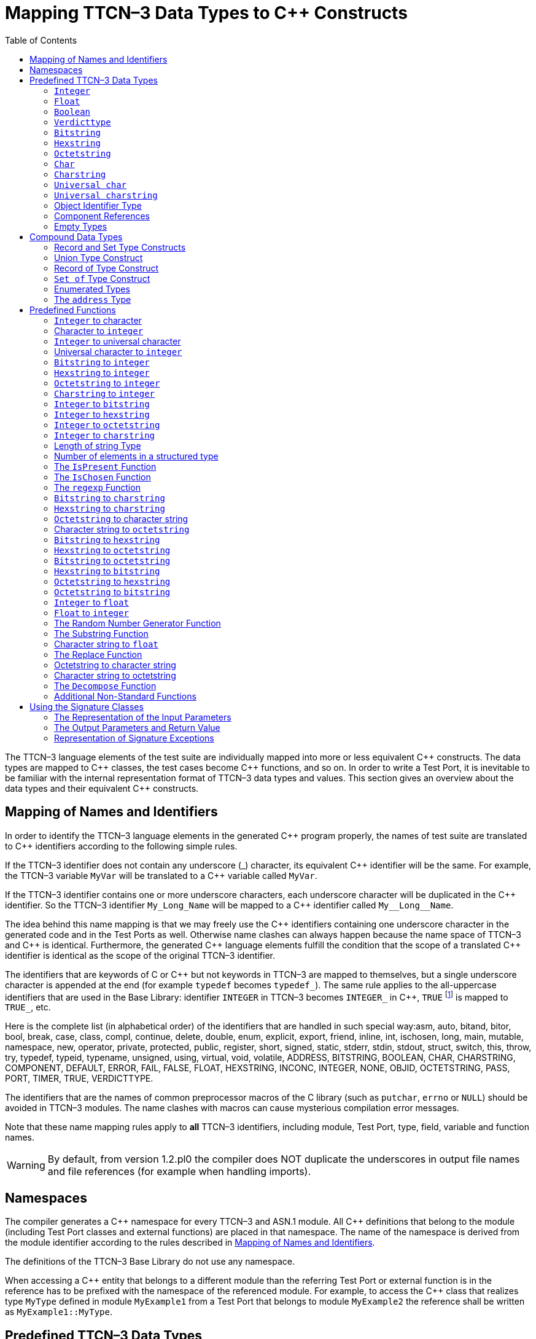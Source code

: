 [[mapping-ttcn-3-data-types-to-c-constructs]]
= Mapping TTCN–3 Data Types to {cpp} Constructs
:table-number: 7
:toc:

The TTCN–3 language elements of the test suite are individually mapped into more or less equivalent {cpp} constructs. The data types are mapped to {cpp} classes, the test cases become {cpp} functions, and so on. In order to write a Test Port, it is inevitable to be familiar with the internal representation format of TTCN–3 data types and values. This section gives an overview about the data types and their equivalent {cpp} constructs.

[[mapping-of-names-and-identifiers]]
== Mapping of Names and Identifiers

In order to identify the TTCN–3 language elements in the generated {cpp} program properly,
the names of test suite are translated to {cpp} identifiers according to the following simple rules.

If the TTCN–3 identifier does not contain any underscore (_) character, 
its equivalent {cpp} identifier will be the same. 
For example, the TTCN–3 variable `MyVar` will be translated to a {cpp} variable called `MyVar`.

If the TTCN–3 identifier contains one or more underscore characters,
each underscore character will be duplicated in the {cpp} identifier.
So the TTCN–3 identifier `My_Long_Name` will be mapped to a {cpp} identifier called `My\__Long__Name`.

The idea behind this name mapping is that we may freely use the {cpp} identifiers containing one underscore character in the generated code and in the Test Ports as well. Otherwise name clashes can always happen because the name space of TTCN–3 and {cpp} is identical. Furthermore, the generated {cpp} language elements fulfill the condition that the scope of a translated {cpp} identifier is identical as the scope of the original TTCN–3 identifier.

The identifiers that are keywords of C or {cpp} but not keywords in TTCN–3 are mapped to themselves, but a single underscore character is appended at the end (for example `typedef` becomes `typedef_`). The same rule applies to the all-uppercase identifiers that are used in the Base Library: identifier `INTEGER` in TTCN–3 becomes `INTEGER_` in {cpp}, `TRUE` footnote:[The built-in `verdict` and `boolean` constants in TTCN–3 shall be written with all lowercase letters, such as true or pass. Although previous compiler versions have accepted `TRUE` or `PASS` as well, these words are treated by the compiler as regular identifiers as specified in the standard.] is mapped to `TRUE_`, etc.

Here is the complete list (in alphabetical order) of the identifiers that are handled in such special way:asm, auto, bitand, bitor, bool, break, case, class, compl, continue, delete, double, enum, explicit, export, friend, inline, int, ischosen, long, main, mutable, namespace, new, operator, private, protected, public, register, short, signed, static, stderr, stdin, stdout, struct, switch, this, throw, try, typedef, typeid, typename, unsigned, using, virtual, void, volatile, ADDRESS, BITSTRING, BOOLEAN, CHAR, CHARSTRING, COMPONENT, DEFAULT, ERROR, FAIL, FALSE, FLOAT, HEXSTRING, INCONC, INTEGER, NONE, OBJID, OCTETSTRING, PASS, PORT, TIMER, TRUE, VERDICTTYPE.

The identifiers that are the names of common preprocessor macros of the C library (such as `putchar`, `errno` or `NULL`) should be avoided in TTCN–3 modules. The name clashes with macros can cause mysterious compilation error messages.

Note that these name mapping rules apply to *all* TTCN–3 identifiers, including module, Test Port, type, field, variable and function names.

WARNING: By default, from version 1.2.pl0 the compiler does NOT duplicate the underscores in output file names and file references (for example when handling imports).

== Namespaces

The compiler generates a {cpp} namespace for every TTCN–3 and ASN.1 module. All {cpp} definitions that belong to the module (including Test Port classes and external functions) are placed in that namespace. The name of the namespace is derived from the module identifier according to the rules described in <<mapping-of-names-and-identifiers, Mapping of Names and Identifiers>>.

The definitions of the TTCN–3 Base Library do not use any namespace.

When accessing a {cpp} entity that belongs to a different module than the referring Test Port or external function is in the reference has to be prefixed with the namespace of the referenced module. For example, to access the {cpp} class that realizes type `MyType` defined in module `MyExample1` from a Test Port that belongs to module `MyExample2` the reference shall be written as `MyExample1::MyType`.

[[predefined-ttcn-3-data-types]]
== Predefined TTCN–3 Data Types

There are some basic data types in TTCN–3 that have no equivalent data types in language C/{cpp} (for example bitstring, verdicttype). Other types have {cpp} equivalent, but the TTCN–3 executor must know whether a variable has a valid value or not because sending an unbound value must result in a dynamic test case error.
Thus, in the TTCN–3 Base Library all basic data types of TTCN–3 were implemented as {cpp} classes.
This section describes the member functions of these classes.

=== `Integer`

The TTCN–3 type `integer` is implemented in class `INTEGER`. +
The class `INTEGER` has the following public member functions:

.Public member functions of the class `INTEGER`
[cols=",,",]
|==================================================
2+^.^|*Member functions* |*Notes*
.4+^.^|_Constructors_
|`INTEGER()` |Initializes to unbound value.
|`INTEGER(int)` |Initializes to a given value.
|`INTEGER(const INTEGER&`) |Copy constructor.
|`explicit INTEGER(const char *)` |Initializes with the (NUL terminated) string representation of an integer.
^.^|_Destructor_
|`˜INTEGER()` |
.2+^.^|_Assignment operators_
|`INTEGER()` |Initializes to unbound value.
|`INTEGER()` |Initializes to unbound value.
.12+^.^|_Comparison operators_
| boolean operator==(int) const | Returns TRUE if equals
| boolean operator==(const INTEGER&) const | and FALSE otherwise.
| boolean operator!=(int) const  |
| boolean operator!=(const INTEGER&) const  |
| boolean operator<(int) const  |
| boolean operator<(const INTEGER&) const  |
| boolean operator<=(int) const  |
| boolean operator<=(const INTEGER&) const  |
| boolean operator>(int) const  |
| boolean operator>(const INTEGER&) const  |
| boolean operator>=(int) const  |
| boolean operator>=(const INTEGER&) const  |
.12+^.^|_Arithmetic operators_
| INTEGER operator+() const |Unary plus.
| INTEGER operator-() const |Unary minus.
| INTEGER operator+(int) const |Addition.
| INTEGER operator+(const INTEGER&) const |
| INTEGER operator-(int) const |Subtraction.
| INTEGER operator-(const INTEGER&) const |
| INTEGER operator*(int) const |Multiplication.
| INTEGER operator*(const INTEGER&) const |
| INTEGER operator/(int) const |Integer division.
| INTEGER operator/(const INTEGER&) const |
| INTEGER& operator++() |Incrementation (prefix).
| INTEGER& operator—() |Decrementation (prefix).
^.^|_Casting operator_
| operator int() const |Returns the value.
.5+^.^|_Other member functions_
| `void log() const` |Puts the value into log.
| `boolean is_bound() const` |Returns whether the value is bound.
| `void clean_up()` |Deletes the value, setting it to unbound.
| `long long int get_long_long_val() const` |Returns the value as a long long `int`.
| `void set_long_long_val(long long int)` |Sets the given long long `int` value.
|==================================================

The comparison, arithmetic and shifting operators are also available as global functions for that case when the left side is `int` and the right side is `INTEGER`. Using the value of an unbound variable for anything will cause dynamic test case error.

The casting operator `int()` is applicable only to `INTEGER` objects holding a signed value with at most 31 useful bits, since in C/{cpp} the native `int` type is 32-bit large including the sign bit. Casting an `INTEGER` object holding a bigger (for example a 32-bit unsigned) value will result in run-time error.

Please note that if the value stored in an `INTEGER` object is too big (that is, it cannot be represented as a `long long int`) the value returned by `get_long_long_val()` will contain only the lowest `sizeof(long long int)` bytes of the original value. Another way to obtain a value of a number having more useful bits than 31 is to convert the INTEGER object to its string representation using the `int2str()` predefined function. Then the string value can be converted to any native integer type using the `sscanf()` library function or such. The following example demonstrates a common scenario:
[source]
----
unsigned int get_unsigned_int_val(const INTEGER& other_value)
{
  unsigned int ret_val = 0;
  sscanf((const char *)int2str(), “%u”, &ret_val);
  return ret_val;
}
----

In addition, the following global functions are available for modulo division. These functions return the result of `mod` and `rem` operations according to TTCN–3 semantics.
[source]
----
INTEGER mod(const INTEGER& left_operand, const INTEGER& right_operand);
INTEGER mod(const INTEGER& left_operand, int right_operand);
INTEGER mod(int left_operand, const INTEGER& right_operand);
INTEGER mod(int left_operand, int right_operand);

INTEGER rem(const INTEGER& left_operand, const INTEGER& right_operand);
INTEGER rem(const INTEGER& left_operand, int right_operand);
INTEGER rem(int left_operand, const INTEGER& right_operand);
INTEGER rem(int left_operand, int right_operand);
----

Other operators (global functions):
[source]
----
INTEGER operator+(int int_value, const INTEGER& other_value);  // Add
INTEGER operator-(int int_value, const INTEGER& other_value);  // Subtract
INTEGER operator*(int int_value, const INTEGER& other_value);  // Multiply
INTEGER operator/(int int_value, const INTEGER& other_value);  // Divide
boolean operator==(int int_value, const INTEGER& other_value); // Equal
boolean operator!=(int int_value, const INTEGER& other_value); // Not equal
boolean operator<(int int_value, const INTEGER& other_value);  // Less than
boolean operator>(int int_value, const INTEGER& other_value);  // More than
----

=== `Float`

The TTCN–3 type `float` is implemented in class `FLOAT`. +
The class `FLOAT` has the following public member functions:

.Public member functions of the class `FLOAT`

[width="100%",cols=",,"]
|=================================================================================================
2+^.^|*Member functions* |*Notes*
.3+^.^|_Constructors_
|`FLOAT()` |Initializes to unbound value.
|`FLOAT(double)` |Initializes to a given value.
|`FLOAT(const FLOAT&`) |Copy constructor.
^.^|_Destructor_
|`˜FLOAT()` |
.2+^.^|Assignment operators
|`FLOAT& operator=(double)`  |Assigns the given value
|`FLOAT& operator=(const FLOAT&)` |and sets the bound flag.
.12+^.^|_Comparison operators_
|boolean operator==(double) const |Returns TRUE if equals
|boolean operator==(const FLOAT&) const  |and FALSE otherwise.
|boolean operator!=(double) const  |
|boolean operator!=(const FLOAT&) const  |
|boolean operator<(double) const  |
|boolean operator<(const FLOAT&) const  |
|boolean operator<=(double) const  |
|boolean operator<=(const FLOAT&) const  |
|boolean operator>(double) const  |
|boolean operator>(const FLOAT&) const  |
|boolean operator>=(double) const  |
|boolean operator>=(const FLOAT&) const  |
.10+^.^|_Arithmetic operators_
|double operator+() const  |Unary plus.
|double operator-() const  |Unary minus.
|double operator+(double) const |Addition.
|double operator+(const FLOAT&) const  |
|double operator-(double) const  |Subtraction.
|double operator-(const FLOAT&) const  |
|double operator*(double) const  |Multiplication.
|double operator*(const FLOAT&) const  |
|double operator/(double) const  |Division.
|double operator/(const FLOAT&) const  |
^.^|_Casting operator_
|operator double() const |Returns the value.
.3+^.^|_Other member functions_
|`void log() const`|Puts the value into log, either in exponential or decimal dot notation.
|`boolean is_bound() const` |Returns whether the value is bound.
|`void clean_up()` |Deletes the value, setting it to unbound.

|=================================================================================================

The comparison and arithmetic operators are also available as global functions for that case when the left side is `double` and the right side is `FLOAT`. Using the value of an unbound variable for anything will cause dynamic test case error.

Other operators (global functions):
[source]
----
FLOAT operator+(double double_value, const FLOAT& other_value);    // Add
FLOAT operator-(double double_value, const FLOAT& other_value);    // Subtract
FLOAT operator*(double double_value, const FLOAT& other_value);    // Multiply
FLOAT operator/(double double_value, const FLOAT& other_value);    // Divide
boolean operator==(double double_value, const FLOAT& other_value); // Equal
boolean operator!=(double double_value, const FLOAT& other_value); // Not equal
boolean operator<(double double_value, const FLOAT& other_value);  // Less than
boolean operator>(double double_value, const FLOAT& other_value);  // More than
----

=== `Boolean`

The TTCN–3 type `boolean` is implemented in class `BOOLEAN`.We have introduced an ancillary C enumerated type called `boolean` to set and get values. It may have two predefined values: `TRUE` or `FALSE`. You may use `boolean` values in C conditions since `FALSE` equals to zero and `TRUE` is not zero. +
The class `BOOLEAN` has the following public member functions:

.Public member functions of the class `BOOLEAN`

[cols=",,",,]
|==================================================
2+^.^|*Member functions* |*Notes*
.3+^.^|_Constructors_
|`BOOLEAN()` |Initializes to unbound value.
|`BOOLEAN(boolean)` |Initializes to a given value.
|`BOOLEAN(const BOOLEAN&)` | Copy constructor.
^.^|_Destructor_
|`˜BOOLEAN()` |
.2+^.^|_Assignment operators_
|`BOOLEAN& operator=(boolean)` |Assigns the given value
|`BOOLEAN& operator=(const BOOLEAN&)` |and sets the bound flag.
.4+^.^|_Comparison operators_
|boolean operator==(boolean) const |Returns TRUE if equals
|boolean operator==(const BOOLEAN&) const |and FALSE otherwise.
|boolean operator!=(boolean) const |Same as XOR.
|boolean operator!=(const BOOLEAN&) const |
.8+^.^|_Logical operators_
|boolean operator!() const |Negation (NOT).
|boolean operator&&(boolean) const |Logical AND.
|boolean operator&&(const BOOLEAN&) const |
|boolean operator|(boolean) const |Logical OR.
|boolean operator|(const BOOLEAN&) const |
|boolean operatorˆ(boolean) const |Exclusive or (XOR).
|boolean operatorˆ(const BOOLEAN&) const |
^.^|_Casting operator_
|operator boolean() const |Returns the value.
.3+^.^|_Other member functions_
|`void log() const` |Puts the value into log. Like “TRUE” or “FALSE”.
|`boolean is_bound() const` |Returns whether the value is bound
|`void clean_up()` |Deletes the value, setting it to unbound.

|==================================================

The comparison and logical operators are also available as global functions for that case when the left side is `boolean` and the right side is `BOOLEAN`. Using the value of an unbound variable for anything will cause dynamic test case error.

Other operators (global functions):
[source]
----
BOOLEAN operator&&(boolean bool_value, const BOOLEAN& other_value); // And
BOOLEAN operator^(boolean bool_value, const BOOLEAN& other_value);  // Not
BOOLEAN operator||(boolean bool_value, const BOOLEAN& other_value); // Or
boolean operator==(boolean bool_value, const BOOLEAN& other_value); // Equal
boolean operator!=(boolean bool_value, const BOOLEAN& other_value);// Not equal
----

=== `Verdicttype`

The TTCN–3 type `verdicttype` is implemented in class `VERDICTTYPE`. We have introduced an ancillary C enumerated type called `verdicttype` to set and get values. It may have five predefined values: `NONE`, `PASS`, `INCONC`, `FAIL` or `ERROR`.
The order of these values is `NONE < PASS < INCONC < FAIL < ERROR`. The class `VERDICTTYPE` has the following public member functions:

.Public member functions of the class `VERDICTTYPE`

[cols=",,",,]
|==================================================
2+^.^|*Member functions* |*Notes*
.3+^.^|_Constructors_
|`VERDICTTYPE()` |Initializes to unbound value.
|`VERDICTTYPE(verdicttype)`  |Initializes to a given value.
|`VERDICTTYPE(const VERDICTTYPE&)`  |Copy constructor.
^.^|_Destructor_
|`˜VERDICTTYPE()` |
.2+^.^|_Assignment operators_
|`VERDICTTYPE& operator=(verdicttype)` |Assigns the given value
|`VERDICTTYPE& operator= (const VERDICTTYPE&)`  |and sets the bound flag.
.4+^.^|_Comparison operators_
|boolean operator==(verdicttype) const |Returns TRUE if equals
|boolean operator==(const VERDICTTYPE&) const  |and FALSE otherwise.
|boolean operator!=(verdicttype) const  |
|boolean operator!=(const VERDICTTYPE&) const  |
^.^|_Casting operator_ |Returns the value.
|operator verdicttype() const  |Returns the value.
.3+^.^|_Other member functions_ |Puts the value into log.
|`void log() const`|Puts the value into log. |Like “pass” or “fail”.
|`boolean is_bound() const` | Returns whether the value is bound.
|`void clean_up()` | Deletes the value, setting it to unbound.
|==================================================

The comparison operators are also available as global functions for that case when the left side is `verdicttype` and the right side is `VERDICTTYPE`. Using the value of an unbound `VERDICTTYPE` variable for anything will cause dynamic test case error.

From version 1.2.pl0 there are the following three static member functions in class `TTCN_Runtime` defined in the Base Library for getting or modifying the local verdict of the current test components:
[source]
----
void TTCN_Runtime::setverdict(verdicttype);
void TTCN_Runtime::setverdict(const VERDICTTYPE&);
verdicttype TTCN_Runtime::getverdict();
----

These functions are the {cpp} equivalents of TTCN–3 `setverdict` and `getverdict` operations. Use them only if your Test Port or {cpp} function encounters a low-level failure, but it can continue its normal operation (that is, error recovery is not necessary).

Other operators (global functions):
[source]
----
boolean operator==(verdicttype par_value,
                     const VERDICTTYPE& other_value); // Equal
boolean operator!=(verdicttype par_value,
                     const VERDICTTYPE& other_value); // Not equal
----

=== `Bitstring`

The equivalent {cpp} class of TTCN–3 type `bitstring` is called `BITSTRING`. The bits of the bit string are stored in an array of unsigned characters. In order to reduce the wasted memory space the bits are packed together, so each character contains eight bits. The first character contains the first eight bits of the bit string; the second byte contains the bits from the 9th up to the 16th, and so on. The first bit of the bit string is the LSB of the first character; the second bit is the second least significant bit of the first character, and so on. The character array is not terminated with a `NUL` character and if the length of the bit string is not a multiple of eight, the unused bits of the last character can contain any value. So the length of the bit string must be always given.

The class `BITSTRING` has the following public member functions:

.Public member functions of the class `BITSTRING`

[width="100%",cols=",,"]
|==============================================================================================================================
2+^.^|*Member functions* |*Notes*
.4+^.^|_Constructors_
|`BITSTRING()` |Initializes to unbound value.
|`BITSTRING(int n_bits, unsigned char *bits_ptr)` |Initializes from a given length
and pointer to character array.
|`BITSTRING(const BITSTRING&)` |Copy constructor.
|`BITSTRING(const BITSTRING_ELEMENT&)` |Initializes from a single bitstring element.
^.^|_Destructor_
|`˜BITSTRING()` |
.2+^.^|_Assignment operators_
|`BITSTRING& operator=(const BITSTRING&)` |Assigns the given value and sets the bound flag.
|`BITSTRING& operator=(const BITSTRING_ELEMENT&`) |Assigns the given single bitstring element.
.4+^.^|_Comparison operators_
|boolean operator==(const BITSTRING&) const |Returns TRUE if equals
|boolean operator==(const BITSTRING_ELEMENT&) const |and FALSE otherwise.
|boolean operator!=(const BITSTRING&) const |
|boolean operator!=(const BITSTRING_ELEMENT&) const |
.2+^.^|_Concatenation operator_
|BITSTRING operator+(const BITSTRING&) const |Concatenates two bitstrings.
|BITSTRING operator+(const BITSTRING_ELEMENT&) const |Concatenates a bitstring and a bitstring element.
.4+^.^|_Index operator_
|BITSTRING_ELEMENT operator[](int) |Gives access to the given element. Indexing begins from zero. Index overflow causes dynamic test case error.
|BITSTRING_ELEMENT operator[](const INTEGER&) |
|const BITSTRING_ELEMENT operator[](int) const |Gives read-only access to the given element.
|const BITSTRING_ELEMENT operator[](const INTEGER&) const |
.8+^.^|_Bitwise operators_
|BITSTRING operator~() const |{cpp} equivalent of operator not4b. (bitwise negation)
|BITSTRING operator&(const BITSTRING&) const |{cpp} equivalent of operator
and4b. (bitwise and)
|BITSTRING operator&(const BITSTRING_ELEMENT&) const |
|BITSTRING operator|(const BITSTRING&) const |{cpp} equivalent of operator
or4b. (bitwise or)
|BITSTRING operator|(const BITSTRING_ELEMENT&) const |
|BITSTRING operatorˆ(const BITSTRING&) const |{cpp} equivalent of operator
xor4b. (bitwise xor)
|BITSTRING operator^(const BITSTRING_ELEMENT&) const |
.8+^.^|_Shifting and rotating operators_
|BITSTRING operator<<(int) const |{cpp} equivalent of operator
|BITSTRING operator<<(const INTEGER&) const |<<.(shift left)
|BITSTRING operator>>(int) const |{cpp} equivalent of operator
|BITSTRING operator>>(const INTEGER&) const |>>. (shift right)
|BITSTRING operator<<=(int) const |{cpp} equivalent of operator
|BITSTRING operator<<=(const INTEGER&) const |< @. (rotate left)
|BITSTRING operator>>=(int) const |{cpp} equivalent of operator
|BITSTRING operator>>=(const INTEGER&) const |@ >. (rotate right)
^.^|_Casting operator_
|operator const unsigned char*() const |Returns a pointer to the character array.
.4+^.^|_Other member functions_
|`int lengthof() const` |Returns the length measured in bits.
|`void log() const` |Puts the value into log.
Example: ’100011’B.
|`boolean is_bound() const` |Deletes the value, setting it to unbound
|`void clean_up()` |

|==============================================================================================================================

Using the value of an unbound `BITSTRING` variable for anything will cause dynamic test case error.

==== `Bitstring element`

The {cpp} class `BITSTRING_ELEMENT` is the equivalent of the TTCN-3 `bitstring`’s element type (the result of indexing a `bitstring` value). The class does not store the actual bit, only a reference to the original `BITSTRING` object, an index value and a bound flag.

Note: changing the value of the `BITSTRING_ELEMENT` (through the assignment operator) changes the referenced bit in the original `bitstring` object.

The class `BITSTRING_ELEMENT` has the following public member functions:

.Public member functions of the class `BITSTRING_ELEMENT`

[width="100%",cols=,,",,]
|========================================================================================================================================================
2+^.^|*Member functions* |*Notes*
|_Constructor_
|`BITSTRING_ELEMENT`(boolean par_bound_flag, BITSTRING& par_str_val, int par_bit_pos) |Initializes the object with an unbound value or a reference to a bit in an existring BITSTRING object.
.2+^.^|_Assignment operators_
|`BITSTRING_ELEMENT& operator=(const BITSTRING&)` |Sets the referenced bit to the given bitstring of length 1.
|`BITSTRING_ELEMENT& operator=(const BITSTRING_ELEMENT&)` |Sets the referenced bit to the given bitstring element.
.4+^.^|_Comparison operators_
|boolean operator==(const BITSTRING&) const |Comparison with a bitstring or a bitstring element (the value of the referenced bits is compared, not the references and indexes).
|boolean operator==(const BITSTRING_ELEMENT&) const |
|boolean operator!=(const BITSTRING&) const |
|boolean operator!=(const BITSTRING_ELEMENT&) const |
.2+^.^|_Concatenation operator_
|BITSTRING operator+(const BITSTRING&) const |Concatenates a bitstring element with a bitstring, or two bitstring elements.
|BITSTRING operator+(const BITSTRING_ELEMENT&) const |
.8+^.^|_Bitwise operators_
|BITSTRING operator~() const |{cpp} equivalent of operator not4b. (bitwise negation)
|BITSTRING operator&(const BITSTRING&) const |{cpp} equivalent of operator
and4b. (bitwise and)
|BITSTRING operator&(const BITSTRING_ELEMENT&) const  |
|BITSTRING operator|(const BITSTRING&) const  | {cpp} equivalent of operator
or4b. (bitwise or)
|BITSTRING operator|(const BITSTRING_ELEMENT&) const  |
|BITSTRING operatorˆ(const BITSTRING&) const | {cpp} equivalent of operator
xor4b. (bitwise xor)
|BITSTRING operatorˆ(const BITSTRING_ELEMENT&) const |
.4+^.^|_Other member functions_
|`boolean get_bit() const` |Returns the referenced bit.
|`void log() const` | Puts the value into log.
Example: '1'B.
|`boolean is_bound() const` | Returns whether the value is bound.
|========================================================================================================================================================

Using the value of an unbound `BITSTRING_ELEMENT` variable for anything will cause dynamic test case error.

=== `Hexstring`

The equivalent {cpp} class of TTCN–3 type `hexstring` is called `HEXSTRING`. The hexadecimal digits (nibbles) are stored in an array of unsigned characters. In order to reduce the wasted memory space two nibbles are packed into one character. The first character contains the first two nibbles of the `hexstring`, the second byte contains the third and fourth nibbles, and so on. The hexadecimal digits at odd (first, third, fifth, etc.) positions occupy the lower 4 bits in the characters; the even ones use the upper 4 bits. The character array is never terminated with a `NUL` character, so the length must be always given with the pointer. If the `hexstring` has odd length the unused upper 4 bits of the last character may contain any value.

The class `HEXSTRING` has the following public member functions:

.Public member functions of the class `HEXSTRING`

[width="100%",cols=",,",options="header",]
|==============================================================================================================================
2+^.^|*Member functions* |*Notes*
.4+^.^|_Constructors_
|`HEXSTRING()` |Initializes to unbound value.
|`HEXSTRING(int n_nibbles, const unsigned char *nibbles_ptr)` |Initializes from a given length and pointer to the character array.
|`HEXSTRING(const HEXSTRING&)`|
|`HEXSTRING(const HEXSTRING_ELEMENT&)`|
^.^|_Destructor_
|`˜HEXSTRING()`  |
.2+^.^|_Assignment operators_
|`HEXSTRING& operator=(const HEXSTRING&)` |Assigns the given value
|`HEXSTRING& operator=(const HEXSTRING_ELEMENT&)` |
.4+^.^|_Comparison operators_
|boolean operator==(const HEXSTRING&) const  |Returns TRUE if equals and FALSE otherwise.
|boolean operator==(const HEXSTRING_ELEMENT&) const |
|boolean operator!=(const HEXSTRING&) const  |
|boolean operator!=(const HEXSTRING_ELEMENT&) const |
.2+^.^|_Concatenation operator_
|HEXSTRING operator+(const HEXSTRING&) const |Concatenates two hexstrings.
|HEXSTRING operator+(const HEXSTRING_ELEMENT&) const |Concatenates a hexstring and a hexstring element.
.4+^.^|_Index operator_
|HEXSTRING_ELEMENT operator[](int) |Gives access to the given element. Indexing begins from zero. Index overflow causes dynamic test case error.
|HEXSTRING_ELEMENT operator[](const INTEGER&) |
|const HEXSTRING_ELEMENT operator[](int) const |
|const HEXSTRING_ELEMENT operator[](const INTEGER&) const |
.8+^.^|_Bitwise operators_
|HEXSTRING operator~() const  |{cpp} equivalent of operator not4b. (bitwise negation)
|HEXSTRING operator&(const HEXSTRING&) const  |{cpp} equivalent of operator
and4b. (bitwise and)
|HEXSTRING operator&(const HEXSTRING_ELEMENT&) const  |
|HEXSTRING operator|(const HEXSTRING&) const  |{cpp} equivalent of operator
or4b. (bitwise or)
|HEXSTRING operator|(const HEXSTRING_ELEMENT&) const  |
|HEXSTRING operatorˆ(const HEXSTRING&) const  |{cpp} equivalent of operator
xor4b. (bitwise xor)
|HEXSTRING operator^(const HEXSTRING_ELEMENT&) const  |
.8+^.^|_Shifting and rotating operators_
|HEXSTRING operator<<(int) const  |{cpp} equivalent of operator
|HEXSTRING operator<<(const INTEGER&) const  |<<.(shift left)
|HEXSTRING operator>>(int) const  |{cpp} equivalent of operator
|HEXSTRING operator>>(const INTEGER&) const  |>>. (shift right)
|HEXSTRING operator<<=(int) const  |{cpp} equivalent of operator
|HEXSTRING operator<<=(const INTEGER&) const  |< @. (rotate left)
|HEXSTRING operator>>=(int) const |{cpp} equivalent of operator
|HEXSTRING operator>>=(const INTEGER&) const  |@ >. (rotate right)
^.^|_Casting operator_
|operator const unsigned char*() const |Returns a pointer to the character array. The pointer might be NULL if the length is 0.
.4+^.^|_Other member functions_
|`int lengthof() const` |Returns the length measured in nibbles.
|`void log() const` |Puts the value into log. Example: ’5A7’H.
|`boolean is_bound() const` |Returns whether the value is bound.
|`void clean_up()` |Deletes the value, setting it to unbound.
|==============================================================================================================================

Using the value of an unbound `HEXSTRING` variable for anything will cause a dynamic test case error.

==== `Hexstring` element

The {cpp} class `HEXSTRING_ELEMENT` is the equivalent of the TTCN-3 `hexstring`’s element type (the result of indexing a `hexstring` value). The class does not store the actual hexadecimal digit (nibble), only a reference to the original HEXSTRING object, an index value and a bound flag.

Note: changing the value of the `HEXSTRING_ELEMENT` (through the assignment operator) changes the referenced nibble in the original `hexstring` object.

The class `HEXSTRING_ELEMENT` has the following public member functions:

.Public member functions of the class `HEXSTRING_ELEMENT`

[width="100%",cols=",,",options="",]
|===========================================================================================================================================================
2+^.^|*Member functions* |*Notes*
^.^|_Constructor_
| `HEXSTRING_ELEMENT(boolean par_bound_flag`, `HEXSTRING& par_str_val`, `int par_nibble_pos)` |Initializes the object with an unbound value or a reference to a nibble in an existring HEXSTRING object.
.2+^.^|_Assignment operators_
|`HEXSTRING_ELEMENT& operator=(const HEXSTRING&)` |Sets the referenced nibble to the given hexstring of length 1.
|`HEXSTRING_ELEMENT& operator=(const HEXSTRING_ELEMENT&)` | Sets the referenced nibble to the given hexstring element.
.4+^.^|_Comparison operators_
|boolean operator==(const HEXSTRING&) const |Comparison with a hexstring or a hexstring element (the value of the referenced nibbles is compared, not the references and indexes).
|boolean operator==(const HEXSTRING_ELEMENT&) const  |
|boolean operator!=(const HEXSTRING&) const |
|boolean operator!=(const HEXSTRING_ELEMENT&) const  |
.2+^.^|_Concatenation operator_
|HEXSTRING operator+(const HEXSTRING&) const  |Concatenates a hexstring element with a hexstring, or two hexstring elements.
|HEXSTRING operator+(const HEXSTRING_ELEMENT&) const |
.8+^.^|_Bitwise operators_
|HEXSTRING operator~() const  |{cpp} equivalent of operator not4b. (bitwise negation)
|HEXSTRING operator&(const HEXSTRING&) const |{cpp} equivalent of operator
and4b. (bitwise and)
|HEXSTRING operator&(const HEXSTRING_ELEMENT&) const  |
|HEXSTRING operator|(const HEXSTRING&) const  |{cpp} equivalent of operator
or4b. (bitwise or)
|HEXSTRING operator|(const HEXSTRING_ELEMENT&) const  |
|HEXSTRING operatorˆ(const HEXSTRING&) const |{cpp} equivalent of operator
xor4b. (bitwise xor)
|HEXSTRING operatorˆ(const HEXSTRING_ELEMENT&) const |
.3+^.^|_Other member functions_
|`unsigned char get_nibble() const` |Returns the referenced nibble (stored in the lower 4 bits of the returned character).
|`void log() const` |Puts the value into log.
Example: '8'H.
|`boolean is_bound() const` |Returns whether the value is bound.
|===========================================================================================================================================================

Using the value of an unbound `HEXSTRING_ELEMENT` variable for anything will cause dynamic test case error.

=== `Octetstring`

The equivalent {cpp} class of TTCN–3 type `octetstring` is called `OCTETSTRING`. The octets are stored in an array of unsigned characters. Each character contains one octet; the first character is the first octet of the string. The character array is not terminated by a `NUL` character, so the length of the octet string must be always given.

The class `OCTETSTRING` has the following public member functions:

.Public member functions of the class `OCTETSTRING`

[width="100%",cols=",,",options="header",]
|==============================================================================================================================
2+^.^|*Member functions* |*Notes*
.4+^.^|_Constructors_
|`OCTETSTRING()` |Initializes to unbound value.
|`OCTETSTRING(int n_octets, const unsigned char *octets_ptr)` |Initializes from a given length and pointer to character array.
|`OCTETSTRING(const OCTETSTRING&)` |Copy constructor.
|`OCTETSTRING(const OCTETSTRING_ELEMENT&)` |Initializes from a single octetstring element.
^.^|_Destructor_
|`˜OCTETSTRING()` |
.2+^.^|_Assignment operators_
|`OCTETSTRING& operator=(const OCTETSTRING&)` |Assigns the given value and sets the bound flag.
|`OCTETSTRING& operator=(const OCTETSTRING_ELEMENT&)` |Assigns the given octetstring element.
.4+^.^|_Comparison operators_
| boolean operator==(const OCTETSTRING&) const  |Returns TRUE if equals
| boolean operator==(const OCTETSTRING_ELEMENT&) const  |and FALSE otherwise.
| boolean operator!=(const OCTETSTRING&) const  |
| boolean operator!=(const OCTETSTRING_ELEMENT&) const  |
.4+^.^|_Concatenation operator_
|OCTETSTRING operator+(const OCTETSTRING&) const |Concatenates two octetstrings.
|OCTETSTRING operator+(const OCTETSTRING_ELEMENT&) const |Concatenates an octetstring and an octetstring element.
|OCTETSTRING& operator+=(const OCTETSTRING&) const |Appends an octetstring to this one.
|OCTETSTRING& operator+=(const OCTETSTRING_ELEMENT&) const |Appends an octetstring element to this octetstring.
.4+^.^|_Index operator_
|OCTETSTRING_ELEMENT operator[](int) |Gives access to the given element. Indexing begins from zero. Index overflow causes dynamic test case error.
|OCTETSTRING_ELEMENT operator[](const INTEGER&) |
|const OCTETSTRING_ELEMENT operator[](int) const |Gives read-only access to the given element.
|const OCTETSTRING_ELEMENT operator[](const INTEGER&) const |
.8+^.^|_Bitwise operators_
|OCTETSTRING operator˜() const  |{cpp} equivalent of operator not4b.(bitwise negation)
|OCTETSTRING operator&(const OCTETSTRING&) const |{cpp} equivalent of operator and4b.
(bitwise and)
|OCTETSTRING operator&(const OCTETSTRING_ELEMENT&) const |
|OCTETSTRING operator|(const OCTETSTRING&) const  |{cpp} equivalent of operator or4b.
(bitwise or)
|OCTETSTRING operator|(const OCTETSTRING_ELEMENT&) const |
|OCTETSTRING operatorˆ(const OCTETSTRING&) const |{cpp} equivalent of operator xor4b.
(bitwise xor)
|OCTETSTRING operator^(const OCTETSTRING_ELEMENT&) const |
.8+^.^|_Shifting and rotating operators_
|OCTETSTRING operator<<(int) const |{cpp} equivalent of operator <<.
|OCTETSTRING operator<<(const INTEGER&) const |(shift left)
|OCTETSTRING operator>>(int) const  |{cpp} equivalent of operator >>.
|OCTETSTRING operator>>(const INTEGER&) const  |(shift right)
|OCTETSTRING operator<<=(int) const  |{cpp} equivalent of operator < @.
|OCTETSTRING operator<<=(const INTEGER&) const  |(rotate left)
|OCTETSTRING operator>>=(int) const  |{cpp} equivalent of operator @ >.
|OCTETSTRING operator>>=(const INTEGER&) const  |(rotate right)
^.^|_Casting operator_
|operator const unsigned char*() const |Returns a pointer to the character array. The pointer might be NULL if the length is 0.
.4+^.^|_Other member functions_
|`int lengthof() const`  |Returns the length measured in octets.
|`void log() const` |Puts the value into log.
Like ’073CF0’O.
|`boolean is_bound() const` |Returns whether the value is bound.
|`void clean_up()` |Deletes the value, setting it to unbound.

|==============================================================================================================================

Using the value of an unbound `OCTETSTRING` variable for anything will cause dynamic test case error.

==== `Octetstring` element

The {cpp} class `OCTETSTRING_ELEMENT` is the equivalent of the TTCN-3 `octetstring`’s element type (the result of indexing an `octetstring` value). The class does not store the actual octet, only a reference to the original OCTETSTRING object, an index value and a bound flag.

Note: changing the value of the OCTETSTRING_ELEMENT (through the assignment operator) changes the referenced octet in the original `octetstring` object.

The class `OCTETSTRING_ELEMENT` has the following public member functions:

.Public member functions of the class `OCTETSTRING_ELEMENT`

[width="100%",cols=",,",options="header",]
|================================================================================================================================================================
2+^.^|*Member functions* |*Notes*
^.^|_Constructor_
|`OCTETSTRING_ELEMENT(boolean par_bound_flag`, `OCTETSTRING& par_str_val`, `int par_octet_pos)` |Initializes the object with an unbound value or a reference to an octet in an existring OCTETSTRING object.
.2+^.^|_Assignment operators_
|`OCTETSTRING_ELEMENT& operator=(const OCTETSTRING&)` |Sets the referenced octet to the given octetstring of length 1.
|`OCTETSTRING_ELEMENT& operator=(const OCTETSTRING_ELEMENT&)` |Sets the referenced octet to the given octetstring element.
.4+^.^|_Comparison operators_
|boolean operator==(const OCTETSTRING&) const |Comparison with an octetstring or an octetstring element (the value of the referenced octets is compared, not the references and indexes).
|boolean operator==(const OCTETSTRING_ELEMENT&) const  |
|boolean operator!=(const OCTETSTRING&) const |
|boolean operator!=(const OCTETSTRING_ELEMENT&) const  |
.2+^.^|_Concatenation operator_
| OCTETSTRING operator+(const OCTETSTRING&) const |Concatenates an octetstring element with an octetstring, or two octetstring elements.
| OCTETSTRING operator+(const OCTETSTRING_ELEMENT&) const |
.8+^.^|_Bitwise operators_
|OCTETSTRING operator~() const |{cpp} equivalent of operator (bitwise negation)
|OCTETSTRING operator&(const OCTETSTRING&) const |{cpp} equivalent of operator
and4b. (bitwise and)
|OCTETSTRING operator&(const OCTETSTRING_ELEMENT&) const  |
|HEXSTRING operator|(const OCTETSTRING&) const  | {cpp} equivalent of operator
or4b. (bitwise or)
|OCTETSTRING operator|(const OCTETSTRING_ELEMENT&) const  |
|OCTETSTRING operatorˆ(const OCTETSTRING&) const |{cpp} equivalent of operator
xor4b. (bitwise xor)
|OCTETSTRING operatorˆ(const OCTETSTRING_ELEMENT&) const |
.3+^.^|_Other member functions_
|`unsigned char get_octet() const` |Returns the referenced octet.
|`void log() const` |Puts the value into log.
Example: '3C'O.
|`boolean is_bound() const` |Returns whether the value is bound.

|================================================================================================================================================================

Using the value of an unbound `OCTETSTRING_ELEMENT` variable for anything will cause dynamic test case error.

=== `Char`

The `char` type, which has been removed from the TTCN–3 standard, is no longer supported by the run-time environment. The compiler substitutes all occurrences of `char` type with type `charstring` automatically.

To provide partial backward compatibility for older Test Ports that might have used the type `char`, `CHAR` is a typedef alias to class `CHARSTRING` in {cpp}.

[[Charstring]]
=== `Charstring`

The equivalent {cpp} class of TTCN–3 type `charstring` is called `CHARSTRING`. The characters are stored in a `NUL` character terminated array; thus, giving the length in the constructor and other operations is optional.

The class `CHARSTRING` has the following public member functions:

.Public member functions of the class `CHARSTRING`

[width="100%",cols=",,",,]
|==============================================================================================================================
2+^.^|*Member functions* |*Notes*
.6+^.^|_Constructors_
|`CHARSTRING()`|Initializes to unbound value.
|`CHARSTRING(char)`|Initializes from a single character.
|`CHARSTRING(int n_chars, const char *chars_ptr)`|Initializes from a given length and pointer to character array.
|`CHARSTRING(const char *chars_ptr)`|Initializes from a given character array. The end is noted by a NUL character.
|`CHARSTRING(const CHARSTRING&)`|Copy constructor.
|`CHARSTRING(const CHARSTRING_ELEMENT&)`|Initializes from a charstring element.
^.^|_Destructor_
|`˜CHARSTRING()` |
.4+^.^|_Assignment operators_
|`CHARSTRING& operator=(const CHARSTRING&)`|Assigns the given value and sets the bound flag.
|`CHARSTRING& operator=(const char *)`|Assigns the NUL terminated string.
|`CHARSTRING& operator=(const CHARSTRING_ELEMENT&)`|Assigns the given charstring element.
|`CHARSTRING& operator=(const UNIVERSAL_CHARSTRING&)`|Assigns the given universal charstring value.
.8+^.^|_Comparison operators_
|boolean operator==(const CHARSTRING&) const  |Returns TRUE if equals and FALSE otherwise.
|boolean operator==(const char *) const |Compares to the NUL terminated string.
|boolean operator==(const CHARSTRING_ELEMENT&) const |Comparison with a charstring element.
|boolean operator==(const UNIVERSAL_CHARSTRING&) const |Comparison with a universal charstring.
|boolean operator==(const UNIVERSAL_CHARSTRING_ELEMENT&) const |Comparison with a universal charstring element.
|boolean operator!=(const CHARSTRING&) const  |
|boolean operator!=(const char *) const |
|boolean operator!=(const CHARSTRING_ELEMENT&) const |
.9+^.^|_Concatenation operator_
|CHARSTRING operator+(const CHARSTRING&) const  |Concatenates two charstrings.
|CHARSTRING operator+(const char *) const |Concatenates with a NUL terminated string.
|CHARSTRING operator+(const CHARSTRING_ELEMENT) const |Concatenates with a charstring element.
|UNIVERSAL_CHARSTRING operator+(const UNIVERSAL_CHARSTRING&) const |Concatenates with a universal charstring.
|UNIVERSAL_CHARSTRING operator+(const UNIVERSAL_CHARSTRING_ELEMENT&) const |Concatenates with a universal charstring element.
|CHARSTRING operator+=(char) |Appends a character.
|CHARSTRING operator+=(const char *) |Appends a NUL terminated string.
|CHARSTRING operator+=(const CHARSTRING&) |Appends a charstring.
|CHARSTRING operator+=(const CHARSTRING_ELEMENT&) |Appends a charstring element.
.4+^.^|_Index operator_
|CHARSTRING_ELEMENT operator[](int) |Gives access to the given element. Indexing begins from zero. Index overflow causes dynamic test case error.
|CHARSTRING_ELEMENT operator[](const INTEGER&) |
|const CHARSTRING_ELEMENT operator[](int) const |Gives read-only access to the given element.
|const CHARSTRING_ELEMENT operator[](const INTEGER&) const |
.4+^.^|_Rotating operators_
|CHARSTRING operator<<=(int) const |{cpp} equivalent of operator < @.(rotate left)
|CHARSTRING operator<<=(const INTEGER&) const |
|CHARSTRING operator>>=(int) const  |{cpp} equivalent of operator @ >.
(rotate right)
|CHARSTRING operator>>=(const INTEGER&) const |
^.^|_Casting operator_
|operator const char*() const |Returns a pointer to the character array. The string is always terminated by NUL.
.3+^.^|_Other member functions_
|`int lengthof() const` |Returns the length measured in characters not including the terminator NUL.
|`void log() const` |Puts the value into log.
Example: ”abc”.
|`boolean is_bound() const`|Returns whether the value is bound.
|`void clean_up()`|Deletes the value, setting it to unbound.

|==============================================================================================================================

The comparison, concatenation and rotating operators are also available as global functions for that case when the left side is `const char*` and the right side is `CHARSTRING`.

The log() member function uses single character output for regular characters, but special characters (such as the quotation mark, backslash or newline characters) are printed using the escape sequences of the C language. Non-printable control characters are printed in TTCN–3 quadruple notation, where the first three octets are always zero. The concatenation operator (`&`) is used between the fragments when necessary. Note that the output does not always conform to TTCN–3 Core Language syntax, but it is always recognized by both our compiler and the configuration file parser.

Using the value of an unbound `CHARSTRING` variable for anything will cause dynamic test case error.

Other operators (global functions):
[source]
----
boolean operator==(const char* string_value,
                     const CHARSTRING& other_value);            // Equal
boolean operator==(const char* string_value,
                     const CHARSTRING_ELEMENT& other_value);    // Equal
boolean operator!=(const char* string_value,
                     const CHARSTRING& other_value);            // Not equal
boolean operator!=(const char* string_value,
                     const CHARSTRING_ELEMENT& other_value);    // Not equal
CHARSTRING operator+(const char* string_value,
                       const CHARSTRING& other_value);          // Concatenation
CHARSTRING operator+(const char* string_value,
                       const CHARSTRING_ELEMENT& other_value);  // Concatenation
----

==== `Charstring` element

The {cpp} class `CHARSTRING_ELEMENT` is the equivalent of the TTCN-3 `charstring`’s element type (the result of indexing a `charstring` value). The class does not store the actual character, only a reference to the original CHARSTRING object, an index value and a bound flag.

Note: changing the value of the `CHARSTRING_ELEMENT` (through the assignment operator) changes the referenced character in the original `charstring` object.

The class `CHARSTRING_ELEMENT` has the following public member functions:

.Public member functions of the class `CHARSTRING_ELEMENT`

[width="100%",cols=",,",options="",]
|================================================================================================================================================================================================================================================================================
2+^.^|*Member functions* |*Notes*
^.^|_Constructor_
|`CHARSTRING_ELEMENT(boolean par_bound_flag`, `CHARSTRING& par_str_val`, `int par_char_pos)` |Initializes the object with an unbound value or a reference to a character in an existring CHARSTRING object.
.3+^.^|_Assignment operators_
|`CHARSTRING_ELEMENT& operator=(const char*)` |Sets the referenced character to the given null-terminated string of length 1.
|`CHARSTRING_ELEMENT& operator=(const CHARSTRING&)` |Sets the referenced character to the given charstring of length 1.
|`CHARSTRING_ELEMENT& operator=(const CHARSTRING_ELEMENT&)` |Sets the referenced character to the given charstring element.
.8+^.^|_Comparison operators_
|boolean operator==(const char*) const |Comparison with a null-terminated string, a charstring, a universal charstring, a charstring element or a universal charstring element (when comparing element types, the value of the referenced characters is compared, not the references and indexes).
|boolean operator==(const CHARSTRING&) const |
|boolean operator==(const CHARSTRING_ELEMENT&) const  |
|boolean operator==(const UNIVERSAL_CHARSTRING&) const |
|boolean operator==(const UNIVERSAL_CHARSTRING_ELEMENT&) const |
|boolean operator!=(const char*) const  |
|boolean operator!=(const CHARSTRING&) const |
|boolean operator!=(const CHARSTRING_ELEMENT&) const  |
.5+^.^|_Concatenation operator_
|CHARSTRING operator+(const char*) const  |Concatenates this object with a null-terminated string, a charstring, a charstring element, a universal charstring or a universal charstring element.
|CHARSTRING operator+(const CHARSTRING&) const |
|CHARSTRING operator+(const CHARSTRING_ELEMENT&) const |
|UNIVERSAL_CHARSTRING operator+(const UNIVERSAL_CHARSTRING&) const |
|UNIVERSAL_CHARSTRING operator+(const UNIVERSAL_CHARSTRING_ELEMENT&) const  |
.3+^.^|_Other member functions_
|`char get_char() const` |Returns the referenced character.
|`void log() const` |Puts the value into log. Example: “a”.
|`boolean is_bound() const` |Returns whether the value is bound.

|================================================================================================================================================================================================================================================================================

Using the value of an unbound `CHARSTRING_ELEMENT` variable for anything will cause dynamic test case error.

=== `Universal char`

This obsolete TTCN–3 type is converted automatically to `universal charstring` in the parser.

=== `Universal charstring`

Each character of a `universal charstring` value is represented in the following C structure defined in the Base Library:
[source]
----
struct universal_char {
  unsigned char uc_group, uc_plane, uc_row, uc_cell;
};
----

The four components of the quadruple (that is, group, plane, row and cell) are stored in fields `uc_group`, `uc_plane`, `uc_row` and `uc_cell`, respectively. All fields are 8bit unsigned numeric values with the possible value range 0 .. 255.

In case of single-octet characters, which can be also given in TTCN–3 charstring notation (between quotation marks), the fields `uc_group`, `uc_plane`, `uc_row` are set to zero. If tuple notation was used for an ASN.1 string value fields `uc_row` and `uc_cell` carry the tuple and the others are set to zero.

Except when performing encoding or decoding, the run-time environment does not check whether the quadruples used in the following API represent valid character positions according to <<7-references.adoc#_8,[8]>>. Moreover, if ASN.1 multi-octet character string values are used, it is not verified whether the elements of such strings are permitted characters of the corresponding string type.

The {cpp} equivalent of TTCN–3 type `universal charstring` is implemented in class `UNIVERSAL_CHARSTRING`. The characters of the string are stored in an array of structure `universal_char`. The array returned by the casting operator is not terminated with a special character, thus, the length of the string must be always considered when doing operations with the array. The length of the string, which can be obtained by using member function `lengthof()`, is measured in characters (quadruples) and not bytes.

For the more convenient usage the strings containing only single-octet characters can also be used with class `UNIVERSAL_CHARSTRING`. Therefore some polymorphic member functions and operators have variants that take `const char*` as argument. In these member functions the characters of the `NUL` character terminated string are implicitly converted to quadruples with group, plane and row fields set to zero. `NULL` pointer as argument means the empty string for these functions.

The class `UNIVERSAL_CHARSTRING` has the following public member functions:

.Public member functions of the class `UNIVERSAL_CHARSTRING`

[width="100%",cols=",,",options="",]
|==============================================================================================================================
2+^.^|*Member functions* |*Notes*
.10+^.^|_Constructors_
|`UNIVERSAL_CHARSTRING()`|Initializes to unbound value.
|`UNIVERSAL_CHARSTRING (unsigned char group, unsigned char plane, unsigned char row, unsigned char cell)`| Constructs a string containing one character formed from the given quadruple.
|`UNIVERSAL_CHARSTRING (const universal_char&)`| Constructs a string containing the given single character.
|`UNIVERSAL_CHARSTRING (int n_uchars, const universal_char *uchars_ptr)`| Constructs a string from an array by taking the given number of single-octet characters.
|`UNIVERSAL_CHARSTRING (const char *chars_ptr)`| Constructs a string from a NUL terminated array of single-octet characters.
|`UNIVERSAL_CHARSTRING (int n_chars, const char *chars_ptr)`| Constructs a string from a given number of single-octet characters.
|`UNIVERSAL_CHARSTRING (const CHARSTRING&)`| Constructs a universal charstring from a charstring value.
|`UNIVERSAL_CHARSTRING (const CHARSTRING_ELEMENT&)`| Constructs a string containing the given singe charstring element.
|`UNIVERSAL_CHARSTRING (const UNIVERSAL_CHARSTRING&)`| Copy constructor.
|`UNIVERSAL_CHARSTRING (const UNIVERSAL_CHARSTRING_ELEMENT&)`| Constructs a string containing the given singe universal charstring element.
^.^|_Destructor_
|`˜UNIVERSAL_CHARSTRING()` |
.6+^.^|_Assignment operators_
|`UNIVERSAL_CHARSTRING& operator= (const UNIVERSAL_CHARSTRING&)`  |Assigns another string.
|`UNIVERSAL_CHARSTRING& operator= (const universal_char&)` |Assigns a single character.
|`UNIVERSAL_CHARSTRING& operator= (const char*)` |Assigns a NUL terminated
single-octet string.
|`UNIVERSAL_CHARSTRING& operator= (const CHARSTRING&)` |Assigns a charstring.
|`UNIVERSAL_CHARSTRING& operator= (const CHARSTRING_ELEMENT&)` |Assigns a single charstring element.
|`UNIVERSAL_CHARSTRING& operator= (const UNIVERSAL_CHARSTRING_ELEMENT&)` |Assigns a single universal charstring element.
.12+^.^|_Comparison operators_
|boolean operator==(const UNIVERSAL_CHARSTRING&) const  |Returns TRUE if the strings are identical or FALSE otherwise.
|boolean operator==(const universal_char&) const  |Compares to a single character.
|boolean operator==(const char*) const |Compares to a NUL terminated printable string.
|boolean operator==(const CHARSTRING&) const |Compares to a charstring.
|boolean operator==(const CHARSTRING_ELEMENT&) const |Compares to a charstring element.
|boolean operator==(const UNIVERSAL_CHARSTRING_ELEMENT&) const |Compares to a universal charstring element.
|boolean operator!=(const UNIVERSAL_CHARSTRING&) const  |
|boolean operator!= (const universal_char&) const  |
|boolean operator!=(const char*) const  |
|boolean operator!=(const CHARSTRING&) |
|boolean operator!=(const CHARSTRING_ELEMENT&) const |
|boolean operator!=(const UNIVERSAL_CHARSTRING_ELEMENT&) const |
.6+^.^|_Concatenation operator_
|UNIVERSAL_CHARSTRING operator+(const UNIVERSAL_CHARSTRING&) const  |Concatenates two strings.
|UNIVERSAL_CHARSTRING operator+(const universal_char&) const  |Concatenates a single character.
|UNIVERSAL_CHARSTRING operator+(const char*) const  |Concatenates a NUL terminated single-octet string.
|UNIVERSAL_CHARSTRING operator+(const CHARSTRING&) const |Concatenates a charstring.
|UNIVERSAL_CHARSTRING operator+(const CHARSTRING_ELEMENT&) const |Concatenates a charstring element.
|UNIVERSAL_CHARSTRING operator+(const UNIVERSAL_CHARSTRING_ELEMENT&) const  |Concatenates a universal charstring element.
.4+^.^|_Index operator_
|UNIVERSAL_CHARSTRING_ELEMENT operator[](int) |Gives access to the given element. Indexing begins from zero. Index overflow causes dynamic test case error.
|UNIVERSAL_CHARSTRING_ELEMENT operator[](const INTEGER&) |
|const UNIVERSAL_CHARSTRING_ELEMENT operator[](int) const |Gives read-only access to the given element.
|const UNIVERSAL_CHARSTRING_ELEMENT operator[](const INTEGER&) const |
.4+^.^|_Rotating operators_
|UNIVERSAL_CHARSTRING operator<<=(int) const |{cpp} equivalent of operator < @(rotate left).
|UNIVERSAL_CHARSTRING operator<<=(const INTEGER&) const |
|UNIVERSAL_CHARSTRING operator>>=(int) const |{cpp} equivalent of operator @ >
(rotate right).
|UNIVERSAL_CHARSTRING operator>>=(const INTEGER&) const |
^.^|_Casting operator_
|operator const universal_char*() const |Returns a pointer to the array of characters. There is no terminator character at the end.
.2+^.^|_UTF-8 encoding and decoding_
|void encode_utf8(TTCN_Buffer& buf) const |Appends the UTF-8 representation of the string to the given buffer
|void decode_utf8(int n_octets, const unsigned char *octets_ptr) |
.4+^.^|_Other member functions_
|`int lengthof() const` |Returns the length measured in characters.
|`boolean is_bound() const ` |Returns whether the value is bound.
|`void log() const` |Puts the value into log. See below.
|`void clean_up()` |Deletes the value, setting it to unbound.

|==============================================================================================================================

The comparison and concatenation operators are also available as global functions for that case when the left operand is a single-octet string (`const char*`) or a single character (`const universal_char&`) and the right side is `UNIVERSAL_CHARSTRING` value. Using the value of an unbound `UNIVERSAL_CHARSTRING` variable for anything causes dynamic test case error.

The `UNIVERSAL_CHARSTRING` variable used with the `decode_utf8()` method must be newly constructed (unbound) or `clean_up()` must have been called, otherwise a memory leak will occur.

The logged printout of universal charstring values is compatible with the TTCN–3 notation for such strings. The format to be used depends on the contents of the string. Each character (quadruple) is classified whether it is directly printable or not. The string is fragmented based on this classification. Each fragment consists of either a single non-printable character or a maximal length contiguous sequence of printable characters. The fragments are logged one after another separated by an `&` character (concatenation operator). The printable fragments use the normal charstring notation; the non-printable characters are logged in the TTCN–3 quadruple notation. An empty universal charstring value is represented by a pair of quotation marks (like in case of empty charstring values).

An example printout in the log can be the following. The string consists of two fragments of printable characters and a non-printable quadruple, which stands for Hungarian letter "ű":
[source, subs="+quotes"]
"Character " & char(0, 0, 1, 113) & " is a letter of Hungarian alphabet"

Other operators (global functions):
[source]
----
boolean operator==(const universal_char& left_value,
                     const universal_char& right_value);                 // Equal
boolean operator==(const universal_char& uchar_value,
                     const UNIVERSAL_CHARSTRING& other_value);           // Equal
boolean operator==(const char* string_value,
                     const UNIVERSAL_CHARSTRING& other_value);           // Equal
boolean operator==(const universal_char& uchar_value,
                     const UNIVERSAL_CHARSTRING_ELEMENT& other_value);   // Equal
boolean operator==(const char* string_value,
                     const UNIVERSAL_CHARSTRING_ELEMENT& other_value);   // Equal
boolean operator!=(const universal_char& left_value,
                     const universal_char& right_value);             // Not equal
boolean operator!=(const universal_char& uchar_value,
                     const UNIVERSAL_CHARSTRING& other_value);       // Not equal
boolean operator!=(const char* string_value,
                     const UNIVERSAL_CHARSTRING& other_value);       // Not equal
boolean operator!=(const universal_char& uchar_value,
              const UNIVERSAL_CHARSTRING_ELEMENT& other_value);      // Not equal
boolean operator!=(const char* string_value,
              const UNIVERSAL_CHARSTRING_ELEMENT& other_value);      // Not equal
boolean operator<(const universal_char& left_value,
         const universal_char& right_value& other_value); // Character comparison
UNIVERSAL_CHARSTRING operator+(const universal_char& uchar_value,
             const UNIVERSAL_CHARSTRING& other_value);           // Concatenation
UNIVERSAL_CHARSTRING operator+(const char* string_value,
             const UNIVERSAL_CHARSTRING& other_value);           // Concatenation
UNIVERSAL_CHARSTRING operator+(const universal_char& uchar_value,
             const UNIVERSAL_CHARSTRING_ELEMENT& other_value);   // Concatenation
UNIVERSAL_CHARSTRING operator+(const char* string_value,
             const UNIVERSAL_CHARSTRING_ELEMENT& other_value);   // Concatenation
----

==== `Universal charstring` element

The {cpp} class `UNIVERSAL_CHARSTRING_ELEMENT` is the equivalent of the TTCN-3 `universal charstring`’s element type (the result of indexing a `universal charstring` value). The class does not store the actual character, only a reference to the original `UNIVERSAL_CHARSTRING` object, an index value and a bound flag.

Note: changing the value of the `UNIVERSAL_CHARSTRING_ELEMENT` (through the assignment operator) changes the referenced character in the original `universal charstring` object.

The class `UNIVERSAL_CHARSTRING_ELEMENT` has the following public member functions:

.Public member functions of the class `UNIVERSAL_CHARSTRING_ELEMENT`

[width="100%",cols=",,",options="",]
|=======================================================================================================================================================================================================================================================================================================
2+^.^|*Member functions* |*Notes*
^.^|_Constructor_
|`UNIVERSAL_CHARSTRING_ELEMENT(boolean par_bound_flag`, `UNIVERSAL_CHARSTRING& par_str_val, int par_uchar_pos)` |Initializes the object with an unbound value or a reference to a character in an existring UNIVERSAL_CHARSTRING object.
.6+^.^|_Assignment operators_
|`UNIVERSAL_CHARSTRING_ELEMENT& operator=(const universal_char&)` |Sets the referenced character to the given universal character.
|`UNIVERSAL_CHARSTRING_ELEMENT& operator=(const char*)` |
|`UNIVERSAL_CHARSTRING_ELEMENT& operator=(const CHARSTRING&)` |
|`UNIVERSAL_CHARSTRING_ELEMENT& operator=(const CHARSTRING_ELEMENT&)` |
|`UNIVERSAL_CHARSTRING_ELEMENT& operator=(const UNIVERSAL_CHARSTRING&)` |
|`UNIVERSAL_CHARSTRING_ELEMENT& operator=(const UNIVERSAL_CHARSTRING_ELEMENT&)` |
.12+^.^|_Comparison operators_
|boolean operator==(const universal_char&) const |Comparison with a universal character, a null-terminated string, a charstring, a universal charstring, a charstring element or a universal charstring element (when comparing element types, the value of the referenced characters is compared, not the references and indexes).
|boolean operator==(const char*) const |
|boolean operator==(const CHARSTRING&) const |
|boolean operator==(const CHARSTRING_ELEMENT&) const  |
|boolean operator==(const UNIVERSAL_CHARSTRING&) const |
|boolean operator==(const UNIVERSAL_CHARSTRING_ELEMENT&) const |
|boolean operator!=(const universal_char&) const |
|boolean operator!=(const char*) const |
|boolean operator!=(const CHARSTRING&) const |
|boolean operator!=(const CHARSTRING_ELEMENT&) const  |
|boolean operator!=(const UNIVERSAL_CHARSTRING&) const |
|boolean operator!=(const UNIVERSAL_CHARSTRING_ELEMENT&) const |
.6+^.^|_Concatenation operator_
|CHARSTRING operator+(const universal_char&) const |Concatenates this object with a universal character, a null-terminated string, a charstring, a charstring element, a universal charstring or a universal charstring element.
|CHARSTRING operator+(const char*) const |
|CHARSTRING operator+(const CHARSTRING&) const |
|CHARSTRING operator+(const CHARSTRING_ELEMENT&) const |
|UNIVERSAL_CHARSTRING operator+(const UNIVERSAL_CHARSTRING&) const |
|UNIVERSAL_CHARSTRING operator+(const UNIVERSAL_CHARSTRING_ELEMENT&) const  |
.3+^.^|_Other member functions_
|`const universal_char& get_char() const` |Returns the referenced character.
|`void log() const` |Puts the value into log. Example: “a” or char(0, 0, 1, 113).
|`boolean is_bound() const` |Returns whether the value is bound.
|=======================================================================================================================================================================================================================================================================================================

Using the value of an unbound `UNIVERSAL_CHARSTRING_ELEMENT` variable for anything will cause dynamic test case error.

=== Object Identifier Type

The object identifier type of TTCN–3 (`objid`) is implemented in class OBJID. In the run-time environment the components of object identifier values are represented in NumberForm, that is, in integer values. The values of components are stored in an array with a given length. The type of the components is specified with a `typedef`, `objid_element`. Class `OBJID` has the following member functions.

.Public member functions of the class `OBJID`

[width="100%",cols=",,",options="header",]
|=====================================================================================
2+^.^|*Member functions* |*Notes*
.4+^.^|_Constructors_
|`OBJID()` |Initializes to unbound value.
|`OBJID(int n_components, const objid_element *components_ptr)` |Initializes the number of components to n components and copies all components from an array of integers starting at components_ptr.
|`OBJID(int n_components, ...)` |Initializes the number of components to n_components. The components themselves shall be given as additional integer arguments after each other, starting with the first one.
|OBJID(const OBJID&) |Copy constructor.
^.^|_Destructor_
|`˜OBJID()` |
^.^|_Assignment operator_
|`OBJID& operator=(const OBJID&)` |Assigns the given value and sets the bound flag.
.2+^.^|_Comparison operators_
|boolean operator==(const OBJID&) const |Returns TRUE if the two values are equal and FALSE otherwise.
|boolean operator!=(const OBJID&) const |
.2+^.^|_Indexing operators_
|objid_element& operator[](int i)  |Returns a reference to the _i th_ component.
|const objid_element & operator[](int i) const |Returns a read-only reference to the i th component.
^.^|_Casting operator_
|operator const objid_element *() const  |Returns a pointer to the read-only array of components.
|_Other member functions_
|`int lengthof() const` |Returns the number of components.
|`void log() const` |Puts the value into log in NumberForm. Like this: “objid 0 4 0 ”.
|`boolean is_bound() const` |Returns whether the value is bound.
|`void clean_up()` |Deletes the value, setting it to unbound.

|=====================================================================================

NOTE: The constructor with variable number of arguments is useful in situations when the number of components is constant and known at compile time.

Using the value of an unbound `OBJID` variable for anything will cause dynamic test case error.

=== Component References

TTCN–3 variables the types of which are defined as component types are used for storing component references to PTCs. The internal representation of component references are test tool dependent, our test executor handles them as small integer numbers.

All TTCN–3 component types are mapped to the same {cpp} class, which is called COMPONENT, using `typedef` aliases. We also use an ancillary C type called `component`, which is defined as an alias for `int`:
[source, subs="+quotes"]
typedef int component;

There are some predefined constants of component references in TTCN–3. These are defined as C preprocessor macros in the following way:

.Predefined component references

[cols=",,",options="header",]
|===================================================
|TTCN–3 constant |Preprocessor symbol |Numeric value
|null |NULL |COMPREF 0
|mtc |MTC |COMPREF 1
|system |SYSTEM |COMPREF 2
|===================================================

The class `COMPONENT` has the following public member functions:

.Public member functions of the class `COMPONENT`

[width="100%",cols=",,",options="",]
|===========================================================================================================================
2+^.^|*Member functions* |*Notes*
.3+^.^|_Constructors_
|`COMPONENT()` |Initializes to unbound value.
|`COMPONENT(component)` |Initializes to a given value.
|`COMPONENT(const COMPONENT&)` |Copy constructor.
^.^|_Destructor_
|`COMPONENT()`|
.2+^.^|_Assignment_ _operators_
|`COMPONENT& operator=(component)`|Assigns the given value
|`COMPONENT& operator=(const COMPONENT&)`|and sets the bound flag.
.4+^.^|_Comparison operators_
|boolean operator==(component) const  |Returns TRUE if equals
|boolean operator==(const COMPONENT&) const |and FALSE otherwise.
|boolean operator!=(component) const |
|boolean operator!=(const COMPONENT&) const |
^.^|_Casting operator_
|operator component() const |Returns the value.
.3+^.^|Other member functions
|`void log() const` |Puts the value into log in decimal form or in symbolic format for special constants. Like 3 or mtc.
|`boolean is_bound() const` |Returns whether the value is bound.
|`void clean_up()` |Deletes the value, setting it to unbound.

|===========================================================================================================================

Component references are managed by MC. All new test components are given a unique reference that was never used in the test campaign before (not even in a previous test case). The new numbers are increasing monotonously. The reference of the firstly created component is 3; the next one will be 4, and so on.

Using the value of an unbound component reference for anything will cause dynamic test case error.

Other operators (global functions):
[source]
----
boolean operator==(component component_value,
                     const COMPONENT& other_value); // Equal
boolean operator!=(component component_value,
                     const COMPONENT& other_value); // Not equal
----
[[empty-types]]
=== Empty Types

Empty `record` and `set` types are not real built-in types in TTCN–3, but the {cpp} realization of these types also differs from regular records or sets. The empty types are almost identical to each other, only their names are different. That is why we treat them as predefined types.

Each empty type is defined in a {cpp} class, which is generated by the compiler. Using separate classes enables us to differentiate among them in {cpp} type polymorphism. For example, several empty types can be defined as incoming or outgoing types on the same TTCN–3 port type.

Let us consider the following TTCN–3 type definition as an example:
[source, subs="+quotes"]
type record Dummy {};

The generated class will rely on an enumerated C type null_type, which is defined as follows:
[source, subs="+quotes"]
enum null type {NULL VALUE };

The only possible value stands for the TTCN–3 empty record or array value (that is for "{}"), which is the only possible value of TTCN–3 type `Dummy`. Note that this type and value is also used in the definition of `record` of and `set of` type construct.

The generated {cpp} class `Dummy` will have the following member functions:

.Public member functions of the class `Dummy`

[width="100%",cols=",,",options="header",]
|================================================================================
2+^.^|*Member functions* |*Notes*
.3+^.^|_Constructors_
|`Dummy()` |Initializes to unbound value.
|`Dummy(null type)` |Initializes to the only possible value.
|`Dummy(const Dummy&)` |Copy constructor.
^.^|_Destructor_
|`˜Dummy()` |
.2+^.^|_Assignment operators_
|`Dummy& operator=(null type)` |Assigns the only possible value and sets the bound flag.
|`Dummy& operator=(const Dummy&)` |
.4+^.^|_Comparison operators_
|boolean operator==(Dummy) const  |Returns TRUE if both arguments are bound.
|boolean operator==(const Dummy&) const |
|boolean operator!=(address) const | Returns FALSE if both arguments are bound.
|boolean operator!=(const Dummy&) const |
.3+^.^|_Other member functions_
|`void log() const` |Puts the value, that is, {}, into log.
|`boolean is_bound() const` |Returns whether the value is bound.
|`void clean_up()` |Deletes the value, setting it to unbound.

|================================================================================

Setting the only possible value is important, because using the value of an unbound variable for anything will cause dynamic test case error.

Other operators (global functions):
[source]
----
boolean operator==(null_type null_value, const Dummy& other_value);// Equal
boolean operator!=(null_type null_value, const Dummy& other_value);// Not equal
----

== Compound Data Types

The user-defined compound data types are implemented in {cpp} classes. These classes are generated by the compiler according to type definitions. In contrast with the basic types, these classes can be found in the generated code.

=== Record and Set Type Constructs

The TTCN–3 type constructs `record` and `set` are mapped in an identical way to {cpp}. There will be a {cpp} class for each record type in the generated code. This class builds up the record from its fields.footnote:[This section deals with the record and set types that have at least one field. See <<empty-types, Empty Types>> for the {cpp} mapping of empty record and set types.] The fields can be either basic or compound types.

Let us consider the following example type definition. The types `t1` and `t2` can be arbitrary.
[source]
----
type record t3 {
  t1 f1,
  t2 f2
}
----

The generated class `t3` will have the following public member functions:

.Public member functions of the class `t3`

[width="100%",cols=",,",options="",]
|=====================================================================================
2+^.^|*Member functions* |*Notes*
.3+^.^|_Constructors_
|`t3()` |Initializes all fields to unbound value.
|`t3(const t1& par_f1, const t2& par_f2)` |Initializes from given field values. The number of arguments equals to the number of fields.
|`t3(const t3&)` |Copy constructor.
^.^|_Destructor_
|`˜t3()` |
^.^|_Assignment operator_
|`t3& operator=(const t3&)`  |Assigns the given value and setsthe bound flag for each field.
.2+^.^|_Comparison operators_
|boolean operator==(const t3&) const |Returns TRUE if all fields are equal and FALSE otherwise.
|boolean operator!=(const t3&) const |
.2+^.^|_Field access functions_
|t1& f1();                     t2& f2(); |Gives access to the first/second field.
|const t1& f1() const; const t2& f2() const; |The same, but it gives read-only access.
.4+^.^|_Other member functions_
|`int size_of() const` |Returns the size (number of fields).
|`void log() const` |Puts the value into log. Like { f1 := 5, f2 := ”abc”}.
|`boolean is_bound() const` |Returns whether the value is bound.
|`void clean_up()` |Deletes the value, setting it to unbound.
|=====================================================================================

The record value is unbound if one or more fields of it are unbound. Using the value of an unbound variable for anything (even for comparison) will cause dynamic test case error.

==== Optional Fields in Records and Sets

TTCN–3 permits optional fields in record and set type definitions. An optional field does not have to be always present, it can be omitted. But the omission must be explicitly denoted. Let us change our last example to this.
[source]
----
type record t3 {
  t1 f1,
  t2 f2 optional
}
----

The optional fields are implemented using a {cpp} template class called `OPTIONAL` that creates an optional value from any type. In the definition of the generated class `t3` the type `t2` will be replaced by `OPTIONAL<t2>` everywhere and anything else will not be changed.

The instantiated template class `OPTIONAL<t2>` will have the following member functions:

.Table Public member functions of the class `OPTIONAL<t2>`

[width="100%",cols=",,",options="",]
|================================================================================================================================================================================
2+^.^|*Member functions* |*Notes*
.8+^.^|_Constructors_
|`OPTIONAL()` |Initializes to unbound value.
|`OPTIONAL(template_sel init_val)` |Initializes to omit value, if the argument is OMIT VALUE.
|`OPTIONAL(const t2& init_val)`  |Initializes to given value.
|`OPTIONAL(const OPTIONAL& init_val)`  |Copy constructor.
|`template <typename T_tmp> `|Initializes to given value of different (compatible) type.
|`OPTIONAL(const OPTIONAL<T_tmp>&)` |
|`template <typename T_tmp>` |Initializes to given optional value of different (compatible) type.
|`OPTIONAL(const T_tmp&)` |
^.^|_Destructor_
|`˜OPTIONAL()` |
.6+^.^|_Assignment operators_
|`OPTIONAL& operator=(template_sel)` |Assigns omit value, if the right value is OMIT VALUE.
|`OPTIONAL& operator=(const OPTIONAL&)` |Assigns the given optional value.
|`template <typename T_tmp>`|Assigns the given optional value of different (compatible) type.
|`OPTIONAL& operator=(const OPTIONAL<T_tmp>&)`|
|`template <typename T_tmp>` |Assigns the given value of different (compatible) type.
|`OPTIONAL& operator=(const T_tmp&)` |
.7+^.^|_Comparison operators_
|boolean operator==(template_sel) const |Returns TRUE if the value is omit and the right side is OMIT VALUE or FALSE otherwise.
|boolean operator==(const OPTIONAL&) const |Returns TRUE if the two values are equal or FALSE otherwise.
|template <typename T_tmp> |Returns TRUE if the two values of different (compatible) types are equal or FALSE otherwise.
|boolean operator!=(template_sel) const  |
|boolean operator!=(const OPTIONAL&) const |
|template <typename T_tmp> |
|boolean operator!=(const OPTIONAL<T_tmp>&) const |
.2+^.^|_Casting operators_
|operator t2&() |Gives read-write access to the value. If the value was not previously present, sets the bound flag true and the value will be initialized to unbound.
|operator const t2&() const |Gives read-only access to the value. If the value is not present, causes a dynamic test case error.
.2+^.^|_Function call operators_
|t2& operator()() |Gives read-write access to the value. If the value was not previously present, sets the bound flag true and the value will be initialized to unbound.
|const t2& operator()() const |Gives read-only access to the value. If the value is not present, causes a dynamic test case error.
.4+^.^|_Other member functions_
|`boolean ispresent() const` |Returns TRUE if the value is present, FALSE if the value is omit or causes dynamic test case error if the value is unbound.
|`void log() const` |Puts the optional value into log. Either ”omit” or the value of t2.
|`boolean is_bound() const` |Returns whether the value is bound.
|`void clean_up()` |Deletes the value, setting it to unbound.
|================================================================================================================================================================================

In some member functions of the template class `OPTIONAL` the enumerated C type `template_sel` is used. It has many possible values, but in the optional class only `OMIT_VALUE` can be used, which stands for the TTCN–3 omit. Usage of other predefined values of `template_sel` will cause dynamic test case error.

Using the value of an unbound optional field for anything will also cause dynamic test case error.

=== Union Type Construct

The TTCN–3 type construct union is implemented in a {cpp} class for each union type in the generated code. This class may contain any, but exactly one of its fields. The fields can be either basic or compound types or even identical types.

Let us consider the following example type definition. The types `t1` and `t2` can be arbitrary.
[source]
----
type union t3 {
  t1 f1,
  t2 f2
}
----

An ancillary enumerated type is created in the generated class `t3`, which represents the selection:
[source, subs="+quotes"]
enum union_selection_type { UNBOUND_VALUE = 0, ALT_f1 = 1, ALT_f2 = 2 };

The type `t3::union_selection_type` is used to distinguish the fields of the union. The predefined constant values are generated as `t3::ALT_`<field name>.

The generated class `t3` will have the following public member functions:

.Public member functions of the class `t3`

[width="100%",cols=",,",options="header",]
|=========================================================================================================================================================================
2+^.^|*Member functions* |*Notes*
.2+^.^|_Constructors_
|`t3()` |Initializes to unbound value.
|`t3(const t3&)` |Copy constructor.
^.^|_Destructor_
|`˜t3()` |
^.^|_Assignment operator_
|`t3& operator=(const t3&)` |Assigns the given value.
.2+^.^|_Comparison operators_
|boolean operator==(const t3&) const |Returns TRUE if the selections and field values are equal and FALSE otherwise.
|boolean operator!=(const t3&) const |
.4+^.^|_Field access functions_
|const t1& f1() const  |Selects and gives access to the first field. If other field was previously selected, its value will be destroyed.
|t1& f1() |Gives read-only access to the first field. If other field is selected, this function will cause a dynamic test case error. So use get_selection() first.
|t2& f2() |
|const t2& f2() const |
.4+^.^|_Other member functions_
|`union_selection_type get_selection() const` |Returns the current selection. It will return t3::UNBOUND VALUE if the value is unbound, t3::ALT_f1 if the first field was selected, and so on.
|`void log() const` |Puts the value into log. Example: { f1 := 5 } or { f2 := "abc" }.
|`boolean is_bound() const` |Returns whether the value is bound.
|`void clean_up()` |Deletes the value, setting it to unbound.
|=========================================================================================================================================================================

Using the value of an unbound `union` variable for anything will cause dynamic test case error.

==== The anytype

The TTCN-3 anytype is implemented as a {cpp} class named anytype. The class is generated only if an actual anytype access is present in the module. It has the same interface as any other {cpp} class generated for a union, with a few differences:

If a field is a built-in type or the address type, the name used in `union_selection_type` is the name of the runtime class implementing the type (usually the name of the type in all uppercase).

If a field is a user-defined type, the mapping rules in <<mapping-of-names-and-identifiers, Mapping of Names and Identifiers>> above apply.

The names of field accessor functions are prefixed with AT_. This is necessary, because otherwise the accessor function looks like a constructor to {cpp}.

For example, for the following module
[source]
----
module anyuser {
  type record myrec {}

  control {
    var anytype v_at;
  }
}
with {
  extension “anytype integer, myrec, charstring”
}
----

The generated class name will be "anytype". The union_selection_type enumerated type will be:
[source, subs="+quotes"]
enum union_selection_type { UNBOUND_VALUE = 0, ALT_INTEGER = 1, ALT_myrec = 2, ALT_CHARSTRING = 3 };

The field accessor methods will be:
[source]
----
INTEGER&    AT_INTEGER();
myrec&      AT_myrec();
CHARSTRING& AT_CHARSTRING();
----

=== Record of Type Construct

The TTCN–3 type construct `record` of makes a variable length sequence from one given type. This construct is implemented as a {cpp} class.

Let us consider the following example type definition. The type t1 can be arbitrary.
[source, subs=+quotes]
type record of t1 t2;

This definition will be translated to a {cpp} class that will be called t2.

There is an `enum` type called `null_type` defined in the Base Library that has only one possible value. NULL_VALUE stands for the empty `"record of"` value, that is, for {}.

Class `t2` will have the following public member functions:

.Public member functions of the class `t2`

[width="100%",cols=",,",options="",]
|==================================================================================================================================================================================================================
2+^.^|*Member functions* |*Notes*
.3+^.^|_Constructors_
|`t2()` |Initializes to unbound value.
|`t2(null type)` |Initializes to the empty value.
|`t2(const t2&)` |Copy constructor.
^.^|_Destructor_
|`˜t2()` |
.2+^.^|_Assignment operator_
|`t2& operator=(null type)` |Assigns the empty value.
|`t2& operator=(const t2&)` |Assigns the given value.
.4+^.^|_Comparison operators_
|boolean operator==(null type) const  |Returns TRUE if the two values are equal and FALSE otherwise.
|boolean operator==(const t2&) const |
|boolean operator!=(null type) const |
|boolean operator!=(const t2&) const |
.4+^.^|_Index operators_
|t1& operator[](int) |Gives access to the given element. Indexing begins from zero. If this element of the variable was never used before, new (unbound) elements will be allocated up to (and including) this index.
|t1& opetator[](const INTEGER&) |
|const t1& operator[](int) const |Gives read-only access to the given element. Index overflow causes dynamic test case error.
|const t1& opetator[](const INTEGER&) const |
.4+^.^|_Rotating operators_
|t2 operator<<=(int) |{cpp} equivalent of operator <@. (rotate left)
|t2 operator<<=(const INTEGER&) |
|t2 operator>>=(int) |{cpp} equivalent of operator @>. (rotate right)
|t2 operator>>=(const INTEGER&) |
^.^|_Concatenation operator_
|t2 operator+(const t2&) const |Concatenates two arrays.
.7+^.^|_Other member functions_
|`int size_of() const` |Returns the number of elements, that is, the largest used index plus one and zero for the empty value.
|`void set_size(int new_size)` |Sets the number of elements to the given value. If the value has fewer elements new (unbound) elements are allocated at the end. The excess elements at the end are erased if the value has more elements than necessary.
|`t2 substr(int index, int returncount) const` |Returns the section of the array specified by the given start index and length.
|`t2 replace(int index, int len, const t2& repl) const` |Returns a copy of the array, where the section indicated by the given start index and length is replaced by the given array.
|`void log() const` |Puts the value into log. Like {1, 2, 3 }.
|`boolean is_bound() const` |Returns whether the value is bound.
|`void clean_up()` |Deletes the value, setting it to unbound.
|==================================================================================================================================================================================================================

A `record of` value is unbound if no value has been assigned to it or it has at least one unbound element. Using the value of an unbound `record of` variable for anything will cause dynamic test case error.

Starting with the largest index improves performance when filling a `record of value`.

Other operators (global functions):
[source]
----
boolean operator==(null_type null_value, const t2& other_value); // Equal
boolean operator!=(null_type null_value, const t2& other_value); // Not equal
----

==== Pre-generated `record of` and `set of` constructs

The {cpp} classes for the `record of` and `set of` constructs of most predefined TTCN-3 types are pre-generated and part of the TITAN runtime. Only a type alias ({cpp} `typedef`) is generated for instances of these types declared in TTCN-3 and ASN.1 modules. There is a class with regular memory allocation and one with optimized memory allocation pre-generated for each type. These classes are located in the `PreGenRecordOf` namespace.

.Pre-generated classes for `record of`/`set of` predefined types

[width="100%",cols="50%,50%",options="header",]
|====================================================================================================================================
|{cpp} class name |Equivalent type in TTCN-3
|`PREGEN\__RECORD__OF__BOOLEAN` |`record of boolean`
|`PREGEN\__RECORD__OF__INTEGER` |`record of integer`
|`PREGEN\__RECORD__OF__FLOAT` |`record of float`
|`PREGEN\__RECORD__OF__BITSTRING` |`record of bitstring`
|`PREGEN\__RECORD__OF__HEXSTRING` |`record of hexstring`
|`PREGEN\__RECORD__OF__OCTETSTRING` |`record of octetstring`
|`PREGEN\__RECORD__OF__CHARSTRING` |`record of charstring`
|`PREGEN\__RECORD__OF\__UNIVERSAL__CHARSTRING` |`record of universal charstring`
|`PREGEN\__RECORD__OF\__BOOLEAN__OPTIMIZED` |`record of boolean with { extension "optimize:memalloc" }`
|`PREGEN\__RECORD__OF\__INTEGER__OPTIMIZED` |`record of integer with { extension "optimize:memalloc" }`
|`PREGEN\__RECORD__OF\__FLOAT__OPTIMIZED` |`record of float with { extension "optimize:memalloc" }`
|`PREGEN\__RECORD__OF\__BITSTRING__OPTIMIZED` |`record of bitstring with { extension "optimize:memalloc" }`
|`PREGEN\__RECORD__OF\__HEXSTRING__OPTIMIZED` |`record of hexstring with { extension "optimize:memalloc" }`
|`PREGEN\__RECORD__OF\__OCTETSTRING__OPTIMIZED` |`record of octetstring with { extension "optimize:memalloc" }`
|`PREGEN\__RECORD__OF\__CHARSTRING__OPTIMIZED` |`record of charstring with { extension "optimize:memalloc" }`
|`PREGEN\__RECORD__OF\__UNIVERSAL__CHARSTRING__OPTIMIZED` |`record of universal charstring with { extension "optimize:memalloc" }`
|`PREGEN\__SET__OF__BOOLEAN` |`set of boolean`
|`PREGEN\__SET__OF__INTEGER` |`set of integer`
|`PREGEN\__SET__OF__FLOAT` |`set of float`
|`PREGEN\__SET__OF__BITSTRING` |`set of bitstring`
|`PREGEN\__SET__OF__HEXSTRING` |`set of hexstring`
|`PREGEN\__SET__OF__OCTETSTRING` |`set of octetstring`
|`PREGEN\__SET__OF__CHARSTRING` |`set of charstring`
|`PREGEN\__SET__OF\__UNIVERSAL__CHARSTRING` |`set of universal charstring`
|`PREGEN\__SET__OF\__BOOLEAN__OPTIMIZED` |`set of boolean with { extension "optimize:memalloc" }`
|`PREGEN\__SET__OF\__INTEGER__OPTIMIZED` |`set of integer with { extension "optimize:memalloc" }`
|`PREGEN\__SET__OF\__FLOAT__OPTIMIZED` |`set of float with { extension "optimize:memalloc" }`
|`PREGEN\__SET__OF\__BITSTRING__OPTIMIZED` |`set of bitstring with { extension "optimize:memalloc" }`
|`PREGEN\__SET__OF\__HEXSTRING__OPTIMIZED` |`set of hexstring with { extension "optimize:memalloc" }`
|`PREGEN\__SET__OF\__OCTETSTRING__OPTIMIZED` |`set of octetstring with { extension "optimize:memalloc" }`
|`PREGEN\__SET__OF\__CHARSTRING__OPTIMIZED` |`set of charstring with { extension "optimize:memalloc" }`
|`PREGEN\__SET__OF\__UNIVERSAL__CHARSTRING__OPTIMIZED` |`set OF\ universal charstring with { extension "optimize:memalloc" }`
|====================================================================================================================================

=== `Set of` Type Construct

The `set of` construct of TTCN–3 is implemented similarly to `record of`. The external interface of this class is exactly the same as in case of `record of`. For more details please see the previous section.

In the internal implementation only the equality operator differs. Unlike in `record of`, it considers the unordered property of the `set of` type construct, that is, it returns `TRUE` if it is able to find exactly one pair for each element.

The index is a unique identifier for a `set of` element because the {cpp} class does not reorder the elements when a new element is added or an element is modified. The copy constructor also keeps the original order of elements.

=== Enumerated Types

The TTCN–3 `enumerated` type construct is implemented as a {cpp} class with an embedded enum type.
[source, subs="+quotes"]
type enumerated Day { Monday (1), Tuesday, Wednesday (3) };

The example above will result in the following, very similar C `enum` type definition which is embedded in the {cpp} class `Day`:
[source, subs="+quotes"]

enum enum_type { Monday = 1, Tuesday = 0, Wednesday = 3,
       UNKNOWN_VALUE = 2, UNBOUND_VALUE = 4 };

The automatic assignment of numeric values is done according to the standard. Note that there are two extra enumerated values in C, which stand for the unknown and unbound values. They are used in the conversion functions described below. The compiler assigns the smallest two non-negative integer numbers that are not used by the user-defined enumerated values to the unknown and unbound values.

When using the C `enum` type and its values from user code the names must be prefixed with the {cpp} class name. The `enum` type in the above example can be referenced with `Day::enum_type`, its values can be accessed as `Day::Monday, Day::Tuesday`, and so on.

The class `Day` will have the following public member functions:

.Public member functions of the class `Day`

[width="100%",cols=",,",options="",]
|=========================================================================================================================
2+^.^|*Member functions* |*Notes*
.4+^.^|_Constructors_
|`Day()` |Initializes to unbound value.
|`Day(int)` |Converts the given numeric value to Day::enum_type and initializes to it.
Only valid values are accepted.
|`Day(enum_type)` |Initializes to a given value.
|`Day(const Day&)`  |Copy constructor.
^.^|_Destructor_
|`˜Day()` |
.3+^.^|_Assignment operator_
|`Day& operator=(int)` |Converts the given numeric value to Day::enum_type and assigns it. Only valid values are accepted.
|`Day& operator=(enum_type)` |Assigns the given value.
|`Day& operator=(const Day&)` |
.12+^.^|_Comparison operators_
|boolean operator==(enum_type) const |Returns TRUE if the two values are equal and FALSE otherwise.
|boolean operator==(const Day&) const |
|boolean operator!=(enum_type) const |
|boolean operator!=(const Day&) const |
|boolean operator<(enum_type) const |
|boolean operator<(const Day&) const |
|boolean operator<=(enum_type) const |
|boolean operator<=(const Day&) const |
|boolean operator>(enum_type) const |
|boolean operator>(const Day&) const |
|boolean operator>=(enum_type) const |
|boolean operator>=(const Day&) const |
^.^|_Casting operator_
|operator enum_type() const |Returns the enum_value.
.5+^.^|_Static conversion functions_
|static const char *enum_to_str(enum_type) |See below.
|static enum_type str_to_enum(const char *)  |
|static boolean is_valid_enum(int) |
|static int enum2int(enum_type); |
|static int enum2int(const Day&); |
.3+^.^|_Non-static conversion functions_
|int as_int() const; |See below
|void from_int(int); |
|void int2enum(int); |
.3+^.^|_Other member functions_
|`void log() const` |Puts the value into log. Like this: Monday
|`boolean is_bound() const` |Returns whether the value is bound.
|`void clean_up()` |Deletes the value, setting it to unbound.
|=========================================================================================================================

The static member function `Day::enum_to_str` converts the given parameter of type `Day::enum_type` to a NULL terminated C character string. It returns the string "<unknown>", if the input is not a valid value of the TTCN–3 enumerated type. The returned string is read-only, it must not be modified.

The function `Day::str_to_enum` does the conversion in the reverse direction. It converts the symbolic enumerated identifier represented by a C character string back to the `Day::enum_type` equivalent. It returns the value `Day::UNKNOWN_VALUE` if the input string is not the equivalent of any of the possible values in the enumerated type. The behavior of this function is undefined if the input parameter does not point to an addressable memory area.

In the above two functions the strings are treated case sensitive and they shall not contain any whitespace or other characters that are not part of the enumerated value. In case of ASN.1 `ENUMERATED` types the strings used by `enum_to_str`, `str_to_enum` and log represent the TTCN–3 view of the enumerated value, that is, the hyphenation characters are mapped to a single underscore character. For example, if an ASN.1 enumerated type has a value with name `my-enum-value` and numeric value 2, the function `enum_to_str` will return the string `"my_enum_value"` if the input parameter equals to 2. Of course, its {cpp} equivalent will be `my_enum_value` with numeric value 2.

Static member function `Day::is_valid_enum` returns the Boolean value `TRUE` if there is a defined enumerated value having numeric value equal to the `int` parameter and `FALSE` otherwise.

The static member function `Day::enum_to_int` converts the given parameter of type Day or `Day::enum_type` to its numeric value. The member function `as_int` does the same thing for the enumerated instance.

The member function `int_to_enum` initializes the enumerated instance with the enumerated value having numeric value equal to the given `int` parameter. A dynamic test case error is displayed if there is no such enumerated value. The member function `from_int` does the same thing.

If a value of type `int` is passed to the constructor or assignment operator the value is accepted only if it is a numerical representation of a valid enumerated value, that is, the function `is_valid_enum` returns `TRUE`. A dynamic test case error occurs otherwise.

To avoid run-time errors at the decoding of invalid messages the Test Port writer should use the constructor or assignment operator in this way:
[source]
----
Day myDayVar;
int myIntVar = buffer[position];
if (Day::is_valid_enum(myIntVar)) myDayVar = myIntVar;
else myDayVar = Day::UNKNOWN_VALUE;
----

Using the value of an unbound enumerated variable for anything will cause dynamic test case error.

=== The `address` Type

The special TTCN–3 data type `address` is represented in {cpp} as if it was a regular data type. The name of the equivalent {cpp} class is `ADDRESS`. If it is an alias to another (either built-in or user-defined) type then a {cpp} `typedef` is used.

== Predefined Functions

Annex C of link:https://www.etsi.org/deliver/etsi_es/201800_201899/20187301/04.05.01_60/es_20187301v040501p.pdf[Methods for Testing and Specification (MTS); The Testing and Test Control Notation version 3. Part 1: Core Language European Telecommunications Standards] and Annex B of link:https://pdfs.semanticscholar.org/33b5/877c85f7fd4f35c7f58c39121358c3652966.pdf[Methods for Testing and Specification (MTS); The Testing and Test Control Notation version 3. Part 7: Using ASN.1 with TTCN–3 European Telecommunications] define a couple of predefined functions. Most of them perform conversion between the built-in types of TTCN–3. In our test executor these functions are implemented in the Base Library in {cpp} language. They are available not only in TTCN–3 , but they can be called directly from Test Ports as well.

The prototypes for these functions can be found in `*$TTCN3_DIR/include/Addfunc.hh*`, but for easier navigation we list them also in the present document.

The majority of these functions have more than one polymorphic version: when appropriate, one of them takes literal (built-in) {cpp} types as arguments instead of the objects of equivalent {cpp} classes. For instance, if the incoming argument is stored in an `int` variable in your {cpp} code, you should not construct a temporary object of class `INTEGER` because passing an `int` is faster and produces smaller binary code. Similarly, the returned type is also literal when it is possible.

=== `Integer` to character

[source]
----
extern CHARSTRING int2char(int value);
extern CHARSTRING int2char(const INTEGER& value);
----
=== Character to `integer`

[source]
----
extern int char2int(char value);
extern int char2int(const char *value);
extern int char2int(const CHARSTRING& value);
----
=== `Integer` to universal character

[source]
----
extern UNIVERSAL_CHARSTRING int2unichar(int value);
extern UNIVERSAL_CHARSTRING int2unichar(const INTEGER& value);
----
=== Universal character to `integer`

[source]
----
extern int unichar2int(const universal_char& value);
extern int unichar2int(const UNIVERSAL_CHARSTRING& value);
----
=== `Bitstring` to `integer`

[source]
----
extern INTEGER bit2int(const BITSTRING& value);
----
=== `Hexstring` to `integer`

[source]
----
extern INTEGER hex2int(const HEXSTRING& value);
----
=== `Octetstring` to `integer`

[source]
----
extern INTEGER oct2int(const OCTETSTRING& value);
----
=== `Charstring` to `integer`

[source]
----
extern INTEGER str2int(const char *value);
extern INTEGER str2int(const CHARSTRING& value);
----
=== `Integer` to `bitstring`

[source]
----
extern BITSTRING int2bit(const INTEGER& value, const INTEGER& length);
----
=== `Integer` to `hexstring`

[source]
----
extern HEXSTRING int2hex(const INTEGER& value, const INTEGER& length);
----
=== `Integer` to `octetstring`

[source]
----
extern OCTETSTRING int2oct(const INTEGER& value, const INTEGER& length);
----
=== `Integer` to `charstring`

[source]
----
extern CHARSTRING int2str(int value);
extern CHARSTRING int2str(const INTEGER& value);
----
=== Length of string Type

This function is built into the equivalent {cpp} classes of all TTCN–3 string types:
[source]
----
int <any_string_type>::lengthof() const;
----
=== Number of elements in a structured type

This function is built into the {cpp} template classes of `record of` and `set of` types:
[source]
----
int <any_record_of_or_set_of_type>::size_of() const;
----
This function is currently not implemented for `record` and `set` types.

=== The `IsPresent` Function

This function is built into the wrapper {cpp} template class `OPTIONAL`:
[source]
----
boolean <any_optional_field>::ispresent() const;
----
=== The `IsChosen` Function

These functions are built into the equivalent {cpp} classes of TTCN–3 union types:
[source]
----
boolean <union_type>::ischosen(
<union_type>::union_selection_type checked_selection) const;
----
=== The `regexp` Function

[source]
----
extern CHARSTRING regexp(const CHARSTRING& instr,
const CHARSTRING& expression, const INTEGER& groupno);
----
=== `Bitstring` to `charstring`

[source]
----
extern CHARSTRING bit2str(const BITSTRING& value);
----
=== `Hexstring` to `charstring`

[source]
----
extern CHARSTRING hex2str(const HEXSTRING& value);
----
=== `Octetstring` to character string

[source]
----
extern CHARSTRING oct2str(const OCTETSTRING& value);
----
=== Character string to `octetstring`

[source]
----
extern OCTETSTRING str2oct(const char *value);
extern OCTETSTRING str2oct(const CHARSTRING& value);
----
=== `Bitstring` to `hexstring`

[source]
----
extern HEXSTRING bit2hex(const BITSTRING& value);
----
=== `Hexstring` to `octetstring`

[source]
----
extern OCTETSTRING hex2oct(const HEXSTRING& value);
----
=== `Bitstring` to `octetstring`

[source]
----
extern OCTETSTRING bit2oct(const BITSTRING& value);
----
=== `Hexstring` to `bitstring`

[source]
----
extern BITSTRING hex2bit(const HEXSTRING& value);
----
=== `Octetstring` to `hexstring`

[source]
----
extern HEXSTRING oct2hex(const OCTETSTRING& value);
----
=== `Octetstring` to `bitstring`

[source]
----
extern BITSTRING oct2bit(const OCTETSTRING& value);
----
=== `Integer` to `float`

[source]
----
extern double int2float(int value);
extern double int2float(const INTEGER& value);
----
=== `Float` to `integer`

[source]
----
extern INTEGER float2int(double value);
extern INTEGER float2int(const FLOAT& value);
----
=== The Random Number Generator Function

The implementation is based on functions `srand48` and `drand48` of `libc`.
[source]
----
extern double rnd();
extern double rnd(double seed);
extern double rnd(const FLOAT& seed);
----
=== The Substring Function

Implemented for all string types.
[source]
----
extern BITSTRING substr(const BITSTRING& value, const INTEGER& index,
  const INTEGER& returncount);
extern HEXSTRING substr(const HEXSTRING& value, const INTEGER& index,
  const INTEGER& returncount);
extern OCTETSTRING substr(const OCTETSTRING& value, const INTEGER& index,
  const INTEGER& returncount);
extern CHARSTRING substr(const CHARSTRING& value, const INTEGER& index,
  const INTEGER& returncount);
extern UNIVERSAL_CHARSTRING substr(const UNIVERSAL_CHARSTRING& value,
  const INTEGER& index, const INTEGER& returncount);
----

=== Character string to `float`

[source]
----
extern double str2float(const char *value);
extern double str2float(const CHARSTRING& value);
----
=== The Replace Function

Implemented for all string types.
[source]
----
extern BITSTRING replace(const BITSTRING& value, const INTEGER& index,
  const INTEGER& len, const BITSTRING& repl);
extern HEXSTRING replace(const HEXSTRING& value, const INTEGER& index,
  const INTEGER& len, const HEXSTRING& repl);
extern OCTETSTRING replace(const OCTETSTRING& value, const INTEGER& index,
  const INTEGER& len, const OCTETSTRING& repl);
extern CHARSTRING replace(const CHARSTRING& value, const INTEGER& index,
  const INTEGER& len, const CHARSTRING& repl);
extern UNIVERSAL_CHARSTRING replace(const UNIVERSAL_CHARSTRING& value,
  const INTEGER& index, const INTEGER& len, const UNIVERSAL_CHARSTRING& repl);
----

[[octetstring-to-character-string-0]]
=== Octetstring to character string

[source]
----
extern CHARSTRING oct2char(const OCTETSTRING& value);
----
[[character-string-to-octetstring-0]]
=== Character string to octetstring

[source]
----
extern OCTETSTRING char2oct(const char *value);
extern OCTETSTRING char2oct(const CHARSTRING& value);
----
=== The `Decompose` Function

Not implemented yet.

[[additional-non-standard-functions]]
=== Additional Non-Standard Functions

[source]
----
extern BITSTRING str2bit(const char *value);
extern BITSTRING str2bit(const CHARSTRING& value);
extern HEXSTRING str2hex(const char *value);
extern HEXSTRING str2hex(const CHARSTRING& value);
extern CHARSTRING float2str(double value);
extern CHARSTRING float2str(const FLOAT& value);

template<typename TTCN_TYPE>
CHARSTRING ttcn_to_string(const TTCN_TYPE& ttcn_data)

template<typename TTCN_TYPE>
void string_to_ttcn(const CHARSTRING& ttcn_string, TTCN_TYPE& ttcn_value)

extern UNIVERSAL_CHARSTRING oct2unichar(const OCTETSTRING& invalue);
extern UNIVERSAL_CHARSTRING oct2unichar(const OCTETSTRING& invalue,
  const CHARSTRING& string_encoding);

extern OCTETSTRING unichar2oct(const UNIVERSAL_CHARSTRING& invalue);
extern OCTETSTRING unichar2oct(const UNIVERSAL_CHARSTRING& invalue,
  const CHARSTRING& string_encoding);

extern CHARSTRING get_stringencoding(const OCTETSTRING& encoded__value);
extern OCTETSTRING remove_bom(const OCTETSTRING& encoded__value);

extern CHARSTRING encode_base64(const OCTETSTRING& msg, bool use_linebreaks);
extern CHARSTRING encode_base64(const OCTETSTRING& msg);
extern OCTETSTRING decode_base64(const CHARSTRING& b64);
----

See the section "Additional predefined functions" in the link:https://github.com/eclipse/titan.core/tree/master/usrguide/referenceguide[ Programmer"s Technical Reference] for more details.

[[using-the-signature-classes]]
== Using the Signature Classes

A Test Port has three outgoing and three incoming types of operation that require the usage of signatures. These are `call` (`getcall`), `reply` (`getreply`) and `raise` (`catch`). Because of this, there are three representation formats (classes generated by the compiler) of a signature the Test Port writer should be familiar with. This section describes these classes using an example.

Let us suppose the following signature definition:
[source]
----
signature MyProc(in integer inPar, out float outPar,
	inout bitstring inoutPar)
		return hexstring
		exception(charstring, integer, boolean);
----

The classes generated and needed to write a Test Port using this signature are `MyProc_call`, `MyProc_reply` and `MyProc_exception`. These represent the parameters, the return value and the exception type and value of the signature needed by a call, reply or raise.

For example, if a port uses the signature `MyProc` as an output remote procedure, the Test Port gets the outgoing parameters for a call operation towards the system in an instance of the class `MyProc_call`. In this case the classes `MyProc_reply` and `MyProc_exception` are used for placing an incoming reply or raise operation in the queue of the port (using the functions `incoming_reply` and `incoming_exception` of the port class).

=== The Representation of the Input Parameters

The class `MyProc_call` (using the above example) represents all incoming parameters of the signature `MyProc`. It temporary stores the parameters inPar and inoutPar.

The generated class `MyProc_call` will have the following public member functions:

.Public member functions of the class `MyProc_call`

[cols=",,",options="",]
|==============================================================
2+^.^|*Member functions* |*Notes*
.4+^.^|_Parameter access functions_
|INTEGER& inPar() |Gives access to parameter inPar.
|const INTEGER& inPar() const  |
|BITSTRING& inoutPar() |The same, but it gives read-only access.
|const BITSTRING& inoutPar() const  |
^.^|_Other member functions_
|`void log() const` |Puts the parameters into log.
|==============================================================

The parameters can be accessed via their access functions that have the same names as the parameters (name mapping also applies to these functions).

=== The Output Parameters and Return Value

The output parameters and return value (if defined) are represented by the class `MyProc_reply` that has the following public member functions:

.Public member functions of the class `MyProc_reply`

[cols=",,",options="",]
|=====================================================================
2+^.^|*Member functions* |*Notes*
.2+^.^|_Parameter access functions_
|FLOAT& outPar()const FLOAT& outPar() const |Gives access to parameter outPar.
|BITSTRING& inoutPar() const BITSTRING& inoutPar() const |The same, but it gives read-only access.
.2+^.^|_Access function for return value_
|HEXSTRING& return value() |Gives access to the return value.
|const HEXSTRING& return value() const |
^.^|_Other member functions_
|`void log() const` |Puts the parameters into log.
|=====================================================================

The parameters can be accessed by their access functions, and the return value can be accessed via the function `return_value()`.

=== Representation of Signature Exceptions

The class representing the exceptions of a signature (remote procedure) is similar to the representation of the union data type. Using the above example this class is called `MyProc_exception`. This class is generated only if the signature has at least one exception type.

.Public member functions of the class `MyProc_exception`

[width="100%",cols=",,",options="",]
|===================================================================================================================================================================================================================================
2+^.^|*Member functions* |*Notes*
.2+^.^|_Constructors_
|`MyProc_exception()` |Initializes to unbound value.
|`MyProc_exception(const MyProc_exception&)` |Copy constructor.
^.^|_Destructor_
|`˜MyProc_exception()` |
^.^|_Assignment_ _operator_
|`MyProc_exception& operator=(const MyProc_exception&)` |Assigns the given value.
.4+^.^|_Field access functions_
|CHARSTRING& CHARSTRING_field() |Selects and gives access to the CHARSTRING field. If other field was previously selected, its value will be destroyed.
|const CHARSTRING&CHARSTRING_field() cons |Gives read-only access to the CHARSTRING field. If other field is selected, this function will cause dynamic test case error. So use get selection() first.
|INTEGER& INTEGER_field() const INTEGER& INTEGER_field() const |
|BOOLEAN& BOOLEAN_field()const BOOLEAN& BOOLEAN_field() const  |
.2+^.^|_Other member functions_
|`MyProc_exception::exception_selection_type 	get_selection() const` |Returns the current selection. It will return MyProc exception::UNBOUND VALUE if the exception is unbound, MyProc exception::ALT CHARSTRING if a charstring value is present in the exception, and so on.
|`void log() const` |Puts the contents of the exception into the log.
|===================================================================================================================================================================================================================================

If an exception type is a user-defined type the field name will be constructed from the {cpp} namespace name of the module
that the exception type resides in and the name of the {cpp} class that realizes the exception type.
The two identifiers are glued together using a single underscore character.
Please note that the namespace name is always present in the identifiers, 
even if the exception type is defined in the same module as the signature.

For example, if exception type `My_Record` is defined in module `My_Module`
the respective field access functions will be named as `My\__Module_My__Record_field` and 
the associated enum value will be `MyProc_exception::ALT_My\__Module_My__Record`.
